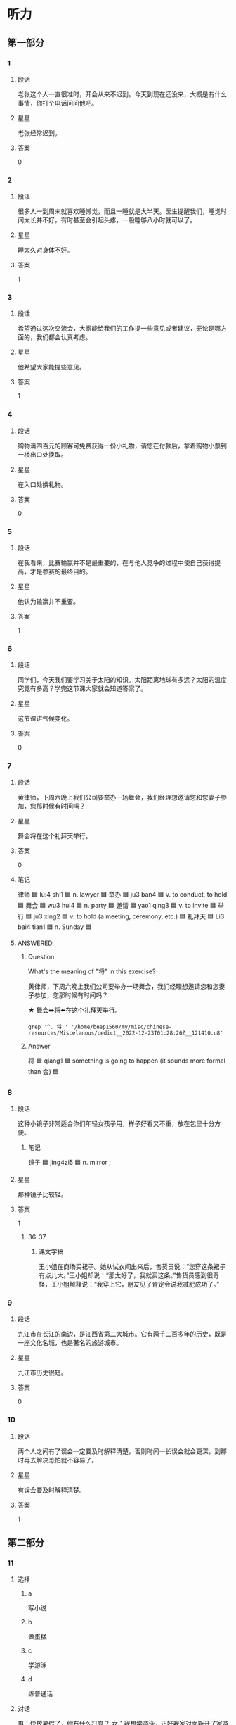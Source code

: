 * 听力

** 第一部分

*** 1
:PROPERTIES:
:ID: 0a15ce10-1576-4cc1-9f78-3973b5fec176
:END:

**** 段话
老张这个人一直很准时，开会从来不迟到。今天到现在还没来，大概是有什么事情，你打个电话问问他吧。

**** 星星

老张经常迟到。

**** 答案

0

*** 2
:PROPERTIES:
:ID: e1b5407a-1b9f-4995-972a-7f5fdab90490
:END:

**** 段话

很多人一到周末就喜欢睡懒觉，而且一睡就是大半天。医生提醒我们，睡觉时间太长并不好，有时甚至会引起头疼，一般睡够八小时就可以了。

**** 星星

睡太久对身体不好。

**** 答案

1

*** 3
:PROPERTIES:
:ID: 81f8272e-ba69-4fac-b2bc-4241573d82fe
:END:

**** 段话

希望通过这次交流会，大家能给我们的工作提一些意见或者建议，无论是哪方面的，我们都会认真考虑。

**** 星星

他希望大家能提些意见。

**** 答案

1

*** 4
:PROPERTIES:
:ID: a00f4de9-8686-4a9a-ac99-174e67848431
:END:

**** 段话

购物满四百元的顾客可免费获得一份小礼物，请您在付款后，拿着购物小票到一楼出口处换取。

**** 星星

在入口处换礼物。

**** 答案

0

*** 5
:PROPERTIES:
:ID: 88a053c6-9d46-4c9e-836d-24b069890e32
:END:

**** 段话

在我看来，比赛输赢并不是最重要的，在与他人竞争的过程中使自己获得提高，才是参赛的最终目的。

**** 星星

他认为输赢并不重要。

**** 答案

1

*** 6
:PROPERTIES:
:ID: 2b75a0db-0527-41ff-8fc1-d6665971fcfd
:END:

**** 段话

同学们，今天我们要学习关于太阳的知识。太阳距离地球有多远？太阳的温度究竟有多高？学完这节课大家就会知道答案了。

**** 星星

这节课讲气候变化。

**** 答案

0

*** 7
:PROPERTIES:
:ID: 853c2220-3e86-43cc-a57c-31496a27ad55
:END:

**** 段话

黄律师，下周六晚上我们公司要举办一场舞会，我们经理想邀请您和您妻子参加，您那时候有时间吗？

**** 星星

舞会将在这个礼拜天举行。

**** 答案

0

**** 笔记
:PROPERTIES:
:CREATED: [2023-01-04 15:03:22 -05]
:END:

律师 🟦 lu:4 shi1 🟦 n. lawyer 🟦
举办 🟦 ju3 ban4 🟦 v. to conduct, to hold 🟦
舞会 🟦 wu3 hui4 🟦 n. party 🟦
邀请 🟦 yao1 qing3 🟦 v. to invite 🟦
举行 🟦 ju3 xing2 🟦 v. to hold (a meeting, ceremony, etc.) 🟦
礼拜天 🟦 Li3 bai4 tian1 🟦 n. Sunday 🟦

**** ANSWERED
:PROPERTIES:
:CREATED: [2023-01-04 15:05:24 -05]
:END:
:LOGBOOK:
- State "ANSWERED"   from "UNANSWERED" [2023-01-05 Thu 18:59]
- State "UNANSWERED" from              [2023-01-04 Wed 15:06]
:END:


***** Question
:PROPERTIES:
:CREATED: [2023-01-04 15:06:39 -05]
:END:

What's the meaning of "将" in this exercise?

黄律师，下周六晚上我们公司要举办一场舞会，我们经理想邀请您和您妻子参加，您那时候有时间吗？

★ 舞会➡️将⬅️在这个礼拜天举行。



#+begin_src dash
grep '^. 将 ' '/home/beep1560/my/misc/chinese-resources/Miscelanous/cedict__2022-12-23T01:28:26Z__121410.u8'
#+end_src

#+RESULTS:
#+begin_example
將 将 [jiang1] /will/shall/to use/to take/to checkmate/just a short while ago/(introduces object of main verb, used in the same way as 把[ba3])/
將 将 [jiang4] /general/commander-in-chief (military)/king (chess piece)/to command/to lead/
將 将 [qiang1] /to desire/to invite/to request/
#+end_example

***** Answer
:PROPERTIES:
:CREATED: [2023-01-05 18:59:58 -05]
:END:

将 🟦 qiang1 🟦 something is going to happen (it sounds more formal than 会) 🟦

*** 8
:PROPERTIES:
:ID: b8813884-4cfa-400d-aacf-72e426aaeb06
:END:

**** 段话

这种小镜子非常适合你们年轻女孩子用，样子好看又不重，放在包里十分方便。

***** 笔记
:PROPERTIES:
:CREATED: [2022-12-26 17:45:24 -05]
:END:

镜子 🟦 jing4zi5 🟦 n. mirror ;

**** 星星

那种镜子比较轻。

**** 答案

1

***** 36-37
:PROPERTIES:
:CREATED: [2022-12-27 01:19:06 -05]
:END:

****** 课文字稿
:PROPERTIES:
:CREATED: [2022-12-27 01:19:06 -05]
:END:

王小姐在商场买裙子。她从试衣间出来后，售货员说：“您穿这条裙子有点儿大。”王小姐却说：“那太好了，我就买这条。”售货员感到很奇怪，王小姐解释说：“我穿上它，朋友见了肯定会说我减肥成功了。”

*** 9
:PROPERTIES:
:ID: 57d2cfc7-840d-497e-8a31-f4932d4187ab
:END:

**** 段话

九江市在长江的南边，是江西省第二大城市。它有两千二百多年的历史，既是一座文化名城，也是著名的旅游城市。

**** 星星

九江市历史很短。

**** 答案

0

*** 10
:PROPERTIES:
:ID: 0d670f6f-6536-42c4-af5b-6a84a90f41a5
:END:

**** 段话

两个人之间有了误会一定要及时解释清楚，否则时间一长误会就会更深，到那时再去解决恐怕就不容易了。

**** 星星

有误会要及时解释清楚。

**** 答案

1

** 第二部分
:PROPERTIES:
:CREATED: [2022-12-26 13:40:24 -05]
:END:

*** 11
:PROPERTIES:
:CREATED: [2022-12-26 13:40:24 -05]
:ID: d2132ea5-67f0-4ada-9898-3ac57ac4e407
:END:

**** 选择
:PROPERTIES:
:CREATED: [2022-12-26 13:40:24 -05]
:END:

***** a
:PROPERTIES:
:CREATED: [2022-12-26 13:40:24 -05]
:END:

写小说

***** b
:PROPERTIES:
:CREATED: [2022-12-26 13:40:24 -05]
:END:

做蛋糕

***** c
:PROPERTIES:
:CREATED: [2022-12-26 13:40:24 -05]
:END:

学游泳

***** d
:PROPERTIES:
:CREATED: [2022-12-26 13:40:24 -05]
:END:

练普通话

**** 对话
:PROPERTIES:
:CREATED: [2022-12-26 13:40:24 -05]
:END:

男：快放暑假了，你有什么打算？
女：我想学游泳，正好我家对面新开了家游泳馆，很方便。

**** 问题
:PROPERTIES:
:CREATED: [2022-12-26 13:40:24 -05]
:END:

女的暑假准备做什么？

**** 答案
:PROPERTIES:
:CREATED: [2022-12-26 13:40:24 -05]
:END:

c

*** 12
:PROPERTIES:
:CREATED: [2022-12-26 13:40:24 -05]
:ID: 2259dca8-3e06-43bb-82af-6bf3c0390d3f
:END:

**** 选择
:PROPERTIES:
:CREATED: [2022-12-26 13:40:24 -05]
:END:

***** a
:PROPERTIES:
:CREATED: [2022-12-26 13:40:24 -05]
:END:

认识路

***** b
:PROPERTIES:
:CREATED: [2022-12-26 13:40:24 -05]
:END:

很失望

***** c
:PROPERTIES:
:CREATED: [2022-12-26 13:40:24 -05]
:END:

方向感差

***** d
:PROPERTIES:
:CREATED: [2022-12-26 13:40:24 -05]
:END:

怕发生危险

**** 对话
:PROPERTIES:
:CREATED: [2022-12-26 13:40:24 -05]
:END:

女：我怎么觉得咱俩好像迷路了？
男：没有，我以前来过这儿，前面路口左转就到了。

**** 问题
:PROPERTIES:
:CREATED: [2022-12-26 13:40:24 -05]
:END:

关于男的，下列哪个正确？

**** 答案
:PROPERTIES:
:CREATED: [2022-12-26 13:40:24 -05]
:END:

a

*** 13
:PROPERTIES:
:CREATED: [2022-12-26 13:40:24 -05]
:ID: f285e968-9c5d-4355-8b70-f29331698a4d
:END:

**** 选择
:PROPERTIES:
:CREATED: [2022-12-26 13:40:24 -05]
:END:

***** a
:PROPERTIES:
:CREATED: [2022-12-26 13:40:24 -05]
:END:

奖金少

***** b
:PROPERTIES:
:CREATED: [2022-12-26 13:40:24 -05]
:END:

来不及了

***** c
:PROPERTIES:
:CREATED: [2022-12-26 13:40:24 -05]
:END:

专业不符

***** d
:PROPERTIES:
:CREATED: [2022-12-26 13:40:24 -05]
:END:

要经常加班

**** 对话
:PROPERTIES:
:CREATED: [2022-12-26 13:40:24 -05]
:END:

男：这家互联网公司还不错，你没发一封求职信试试？
女：没，我的专业不太符合他们的要求。

**** 问题
:PROPERTIES:
:CREATED: [2022-12-26 13:40:24 -05]
:END:

女的为什么没发求职信？

**** 答案
:PROPERTIES:
:CREATED: [2022-12-26 13:40:24 -05]
:END:

c

*** 14
:PROPERTIES:
:CREATED: [2022-12-26 13:40:24 -05]
:ID: 2224fa0e-43ed-42af-adcf-db16a6069fe0
:END:

**** 选择
:PROPERTIES:
:CREATED: [2022-12-26 13:40:24 -05]
:END:

***** a
:PROPERTIES:
:CREATED: [2022-12-26 13:40:24 -05]
:END:

堵车了

***** b
:PROPERTIES:
:CREATED: [2022-12-26 13:40:24 -05]
:END:

马上出发

***** c
:PROPERTIES:
:CREATED: [2022-12-26 13:40:24 -05]
:END:

手表坏了

***** d
:PROPERTIES:
:CREATED: [2022-12-26 13:40:24 -05]
:END:

没到时间

**** 对话
:PROPERTIES:
:CREATED: [2022-12-26 13:40:24 -05]
:END:

女：都五点一刻了，你怎么还不去接孙女？
男：你忘了？孩子今天参加乒乓球比赛，六点半才结束。

**** 问题
:PROPERTIES:
:CREATED: [2022-12-26 13:40:24 -05]
:END:

男的是什么意思？

**** 答案
:PROPERTIES:
:CREATED: [2022-12-26 13:40:24 -05]
:END:

d

*** 15
:PROPERTIES:
:CREATED: [2022-12-26 13:40:24 -05]
:ID: 81ee169a-2d38-4862-ac4b-94a0018054ab
:END:

**** 选择
:PROPERTIES:
:CREATED: [2022-12-26 13:40:24 -05]
:END:

***** a
:PROPERTIES:
:CREATED: [2022-12-26 13:40:24 -05]
:END:

很聪明

***** b
:PROPERTIES:
:CREATED: [2022-12-26 13:40:24 -05]
:END:

太紧张

***** c
:PROPERTIES:
:CREATED: [2022-12-26 13:40:24 -05]
:END:

不热情

***** d
:PROPERTIES:
:CREATED: [2022-12-26 13:40:24 -05]
:END:

很积极

**** 对话
:PROPERTIES:
:CREATED: [2022-12-26 13:40:24 -05]
:END:

男：你对新来的那个小伙子印象怎么样？
女：不错，人很聪明，学东西也快，就是缺少经验，还需要多锻炼锻炼。

**** 问题
:PROPERTIES:
:CREATED: [2022-12-26 13:40:24 -05]
:END:

女的觉得那个小伙子怎么样？

**** 答案
:PROPERTIES:
:CREATED: [2022-12-26 13:40:24 -05]
:END:

a

*** 16
:PROPERTIES:
:CREATED: [2022-12-26 13:40:24 -05]
:ID: c6b89865-cf19-476e-b6d2-52083bb69e39
:END:

**** 选择
:PROPERTIES:
:CREATED: [2022-12-26 13:40:24 -05]
:END:

***** a
:PROPERTIES:
:CREATED: [2022-12-26 13:40:24 -05]
:END:

房东

***** b
:PROPERTIES:
:CREATED: [2022-12-26 13:40:24 -05]
:END:

叔叔

***** c
:PROPERTIES:
:CREATED: [2022-12-26 13:40:24 -05]
:END:

妹妹

***** d
:PROPERTIES:
:CREATED: [2022-12-26 13:40:24 -05]
:END:

邻居

**** 对话
:PROPERTIES:
:CREATED: [2022-12-26 13:40:24 -05]
:END:

女：刚刚是谁敲门？
男：房东，他来提醒我们月底交下半年的房租。

**** 问题
:PROPERTIES:
:CREATED: [2022-12-26 13:40:24 -05]
:END:

敲门的人是谁？

**** 答案
:PROPERTIES:
:CREATED: [2022-12-26 13:40:24 -05]
:END:

a

*** 17
:PROPERTIES:
:CREATED: [2022-12-26 13:40:24 -05]
:ID: c2c0e82a-b4a0-45db-9ae8-5521fe7d5b42
:END:

**** 选择
:PROPERTIES:
:CREATED: [2022-12-26 13:40:24 -05]
:END:

***** a
:PROPERTIES:
:CREATED: [2022-12-26 13:40:24 -05]
:END:

没预习

***** b
:PROPERTIES:
:CREATED: [2022-12-26 13:40:24 -05]
:END:

没考好

***** c
:PROPERTIES:
:CREATED: [2022-12-26 13:40:24 -05]
:END:

填空题难

***** d
:PROPERTIES:
:CREATED: [2022-12-26 13:40:24 -05]
:END:

复习得不错

**** 对话
:PROPERTIES:
:CREATED: [2022-12-26 13:40:24 -05]
:END:

男：下个星期就考国际法了，你复习得怎么样？
女：差不多了，这几天再把重点内容看一遍就行了。

**** 问题
:PROPERTIES:
:CREATED: [2022-12-26 13:40:24 -05]
:END:

女的是什么意思？

**** 答案
:PROPERTIES:
:CREATED: [2022-12-26 13:40:24 -05]
:END:

d

*** 18
:PROPERTIES:
:CREATED: [2022-12-26 13:40:24 -05]
:ID: e5d9881e-f9bc-4211-a893-60fd3b8243b8
:END:

**** 选择
:PROPERTIES:
:CREATED: [2022-12-26 13:40:24 -05]
:END:

***** a
:PROPERTIES:
:CREATED: [2022-12-26 13:40:24 -05]
:END:

非常冷

***** b
:PROPERTIES:
:CREATED: [2022-12-26 13:40:24 -05]
:END:

热极了

***** c
:PROPERTIES:
:CREATED: [2022-12-26 13:40:24 -05]
:END:

很凉快

***** d
:PROPERTIES:
:CREATED: [2022-12-26 13:40:24 -05]
:END:

十分暖和

**** 对话
:PROPERTIES:
:CREATED: [2022-12-26 13:40:24 -05]
:END:

女：下了雨凉快多了，前几天实在是太热了。
男：是啊，前两天晚上热得都睡不着，今天终于能睡个好觉了。

**** 问题
:PROPERTIES:
:CREATED: [2022-12-26 13:40:24 -05]
:END:

现在天气怎么样？

**** 答案
:PROPERTIES:
:CREATED: [2022-12-26 13:40:24 -05]
:END:

c

*** 19
:PROPERTIES:
:CREATED: [2022-12-26 13:40:24 -05]
:ID: b596a0a0-73af-4745-8e1d-6104d6bc670b
:END:

**** 选择
:PROPERTIES:
:CREATED: [2022-12-26 13:40:24 -05]
:END:

***** a
:PROPERTIES:
:CREATED: [2022-12-26 13:40:24 -05]
:END:

体育馆

***** b
:PROPERTIES:
:CREATED: [2022-12-26 13:40:24 -05]
:END:

家具店

***** c
:PROPERTIES:
:CREATED: [2022-12-26 13:40:24 -05]
:END:

图书馆

***** d
:PROPERTIES:
:CREATED: [2022-12-26 13:40:24 -05]
:END:

洗手间

**** 对话
:PROPERTIES:
:CREATED: [2022-12-26 13:40:24 -05]
:END:

男：现在买沙发，能免费送货上门吗？
女：可以，您留下电话和地址，我们三日内给您送到。

**** 问题
:PROPERTIES:
:CREATED: [2022-12-26 13:40:24 -05]
:END:

他们最可能在哪儿？

**** 答案
:PROPERTIES:
:CREATED: [2022-12-26 13:40:24 -05]
:END:

b

*** 20
:PROPERTIES:
:CREATED: [2022-12-26 13:40:24 -05]
:ID: 08fca808-8da3-44b0-8461-14e69cd5d589
:END:

**** 选择
:PROPERTIES:
:CREATED: [2022-12-26 13:40:24 -05]
:END:

***** a
:PROPERTIES:
:CREATED: [2022-12-26 13:40:24 -05]
:END:

饿了

***** b
:PROPERTIES:
:CREATED: [2022-12-26 13:40:24 -05]
:END:

胳膊疼

***** c
:PROPERTIES:
:CREATED: [2022-12-26 13:40:24 -05]
:END:

没休息好

***** d
:PROPERTIES:
:CREATED: [2022-12-26 13:40:24 -05]
:END:

咳嗽得厉害

**** 对话
:PROPERTIES:
:CREATED: [2022-12-26 13:40:24 -05]
:END:

女：我昨天打了会儿网球，结果今天胳膊疼得都抬不起来了。
男：你平时运动太少，突然一运动当然会受不了。

**** 问题
:PROPERTIES:
:CREATED: [2022-12-26 13:40:24 -05]
:END:

女的怎么了？

**** 答案
:PROPERTIES:
:CREATED: [2022-12-26 13:40:24 -05]
:END:

b

*** 21
:PROPERTIES:
:CREATED: [2022-12-26 13:40:24 -05]
:ID: 8d57108c-36d1-42ec-96b6-339dd07f3980
:END:

**** 选择
:PROPERTIES:
:CREATED: [2022-12-26 13:40:24 -05]
:END:

***** a
:PROPERTIES:
:CREATED: [2022-12-26 13:40:24 -05]
:END:

在机场

***** b
:PROPERTIES:
:CREATED: [2022-12-26 13:40:24 -05]
:END:

很得意

***** c
:PROPERTIES:
:CREATED: [2022-12-26 13:40:24 -05]
:END:

讨厌阴天

***** d
:PROPERTIES:
:CREATED: [2022-12-26 13:40:24 -05]
:END:

丢了登机牌

**** 对话
:PROPERTIES:
:CREATED: [2022-12-26 13:40:24 -05]
:END:

男：喂，你到机场了吗？几点的航班？
女：到了，九点的，但是外面还在下雪，飞机恐怕不能按时起飞了。

**** 问题
:PROPERTIES:
:CREATED: [2022-12-26 13:40:24 -05]
:END:

关于女的，下列哪个正确？

**** 答案
:PROPERTIES:
:CREATED: [2022-12-26 13:40:24 -05]
:END:

a

*** 22
:PROPERTIES:
:CREATED: [2022-12-26 13:40:24 -05]
:ID: b4c55f96-cd34-484c-b69c-76f16bdad7e4
:END:

**** 选择
:PROPERTIES:
:CREATED: [2022-12-26 13:40:24 -05]
:END:

***** a
:PROPERTIES:
:CREATED: [2022-12-26 13:40:24 -05]
:END:

洗澡

***** b
:PROPERTIES:
:CREATED: [2022-12-26 13:40:24 -05]
:END:

跑步

***** c
:PROPERTIES:
:CREATED: [2022-12-26 13:40:24 -05]
:END:

写总结

***** d
:PROPERTIES:
:CREATED: [2022-12-26 13:40:24 -05]
:END:

打印材料

**** 对话
:PROPERTIES:
:CREATED: [2022-12-26 13:40:24 -05]
:END:

女：我想去公园散散步，一起去吧？
男：我不去了，我得继续写工作总结，明天就要交了。

**** 问题
:PROPERTIES:
:CREATED: [2022-12-26 13:40:24 -05]
:END:

男的接下来要做什么？

**** 答案
:PROPERTIES:
:CREATED: [2022-12-26 13:40:24 -05]
:END:

c

*** 23
:PROPERTIES:
:CREATED: [2022-12-26 13:40:24 -05]
:ID: c26903f3-8fe9-46a6-a24a-50d3253ea17c
:END:

**** 选择
:PROPERTIES:
:CREATED: [2022-12-26 13:40:24 -05]
:END:

***** a
:PROPERTIES:
:CREATED: [2022-12-26 13:40:24 -05]
:END:

厨房

***** b
:PROPERTIES:
:CREATED: [2022-12-26 13:40:24 -05]
:END:

教室

***** c
:PROPERTIES:
:CREATED: [2022-12-26 13:40:24 -05]
:END:

办公室

***** d
:PROPERTIES:
:CREATED: [2022-12-26 13:40:24 -05]
:END:

卫生间

**** 对话
:PROPERTIES:
:CREATED: [2022-12-26 13:40:24 -05]
:END:

男：怎么刚才家里电话一直占线？
女：我那会儿在厨房做饭呢，出来才发现电话没放好。

**** 问题
:PROPERTIES:
:CREATED: [2022-12-26 13:40:24 -05]
:END:

女的刚才在哪儿？

**** 答案
:PROPERTIES:
:CREATED: [2022-12-26 13:40:24 -05]
:END:

a

*** 24
:PROPERTIES:
:CREATED: [2022-12-26 13:40:24 -05]
:ID: 9f432d05-cc58-4c70-9a1e-a1f0e1d1550d
:END:

**** 选择
:PROPERTIES:
:CREATED: [2022-12-26 13:40:24 -05]
:END:

***** a
:PROPERTIES:
:CREATED: [2022-12-26 13:40:24 -05]
:END:

没带地图

***** b
:PROPERTIES:
:CREATED: [2022-12-26 13:40:24 -05]
:END:

啤酒不打折

***** c
:PROPERTIES:
:CREATED: [2022-12-26 13:40:24 -05]
:END:

没看到表演

***** d
:PROPERTIES:
:CREATED: [2022-12-26 13:40:24 -05]
:END:

没尝到小吃

**** 对话
:PROPERTIES:
:CREATED: [2022-12-26 13:40:24 -05]
:END:

女：你带儿子去海洋馆了？好玩儿吗？
男：挺好玩儿的，就是我们去晚了，错过了动物表演，有点儿可惜。

**** 问题
:PROPERTIES:
:CREATED: [2022-12-26 13:40:25 -05]
:END:

男的为什么觉得可惜？

**** 答案
:PROPERTIES:
:CREATED: [2022-12-26 13:40:25 -05]
:END:

c

*** 25
:PROPERTIES:
:CREATED: [2022-12-26 13:40:25 -05]
:ID: 17915c91-d445-44ae-b4e6-57fa6dfb3d6a
:END:

**** 选择
:PROPERTIES:
:CREATED: [2022-12-26 13:40:25 -05]
:END:

***** a
:PROPERTIES:
:CREATED: [2022-12-26 13:40:25 -05]
:END:

最近很忙

***** b
:PROPERTIES:
:CREATED: [2022-12-26 13:40:25 -05]
:END:

换号码了

***** c
:PROPERTIES:
:CREATED: [2022-12-26 13:40:25 -05]
:END:

无法上网

***** d
:PROPERTIES:
:CREATED: [2022-12-26 13:40:25 -05]
:END:

忘记密码了

**** 对话
:PROPERTIES:
:CREATED: [2022-12-26 13:40:25 -05]
:END:

男：我这儿现在不能上网，明天再把表格发给你行吗？
女：只能这样了，明天你直接发我邮箱里吧。

**** 问题
:PROPERTIES:
:CREATED: [2022-12-26 13:40:25 -05]
:END:

关于男的，可以知道什么？

**** 答案
:PROPERTIES:
:CREATED: [2022-12-26 13:40:25 -05]
:END:

c

** 第三部分
:PROPERTIES:
:CREATED: [2022-12-26 13:52:43 -05]
:END:

*** 26
:PROPERTIES:
:CREATED: [2022-12-26 13:52:43 -05]
:ID: d1bb79ea-d622-4906-b1c5-d91e293ac302
:END:

**** 选择
:PROPERTIES:
:CREATED: [2022-12-26 13:52:43 -05]
:END:

***** a
:PROPERTIES:
:CREATED: [2022-12-26 13:52:43 -05]
:END:

衬衫破了

***** b
:PROPERTIES:
:CREATED: [2022-12-26 13:52:43 -05]
:END:

男的感冒了

***** c
:PROPERTIES:
:CREATED: [2022-12-26 13:52:43 -05]
:END:

药店关门了

***** d
:PROPERTIES:
:CREATED: [2022-12-26 13:52:43 -05]
:END:

女的现金不够

**** 对话
:PROPERTIES:
:CREATED: [2022-12-26 13:52:43 -05]
:END:

女：我的钱不够，你有四百块吗？
男：我也没带多少现金，这家店不能刷卡吗？
女：他们的刷卡机坏了。
男：没关系，附近应该有银行，你等我一下。

**** 问题
:PROPERTIES:
:CREATED: [2022-12-26 13:52:43 -05]
:END:

根据对话，下列哪个正确？

**** 答案
:PROPERTIES:
:CREATED: [2022-12-26 13:52:43 -05]
:END:

d

*** 27
:PROPERTIES:
:CREATED: [2022-12-26 13:52:43 -05]
:ID: 9e13baf4-e7b5-4ef8-8d2b-67a0a71bdbf1
:END:

**** 选择
:PROPERTIES:
:CREATED: [2022-12-26 13:52:43 -05]
:END:

***** a
:PROPERTIES:
:CREATED: [2022-12-26 13:52:43 -05]
:END:

填单子

***** b
:PROPERTIES:
:CREATED: [2022-12-26 13:52:43 -05]
:END:

擦桌子

***** c
:PROPERTIES:
:CREATED: [2022-12-26 13:52:43 -05]
:END:

倒垃圾

***** d
:PROPERTIES:
:CREATED: [2022-12-26 13:52:43 -05]
:END:

去应聘

**** 对话
:PROPERTIES:
:CREATED: [2022-12-26 13:52:43 -05]
:END:

男：你再仔细看看，是不是哪儿错了？
女：没有啊，一共五台电脑、三张办公桌，还有……
男：不对，你把电脑和桌子的数量写反了。
女：对不起，我写错了，我再重新填一张单子吧。

**** 问题
:PROPERTIES:
:CREATED: [2022-12-26 13:52:43 -05]
:END:

女的接下来要做什么？

**** 答案
:PROPERTIES:
:CREATED: [2022-12-26 13:52:43 -05]
:END:

a

*** 28
:PROPERTIES:
:CREATED: [2022-12-26 13:52:43 -05]
:ID: 6f3b3025-f285-46fb-bb63-eb79b84ed1f3
:END:

**** 选择
:PROPERTIES:
:CREATED: [2022-12-26 13:52:43 -05]
:END:

***** a
:PROPERTIES:
:CREATED: [2022-12-26 13:52:43 -05]
:END:

很热闹

***** b
:PROPERTIES:
:CREATED: [2022-12-26 13:52:43 -05]
:END:

空气好

***** c
:PROPERTIES:
:CREATED: [2022-12-26 13:52:43 -05]
:END:

森林多

***** d
:PROPERTIES:
:CREATED: [2022-12-26 13:52:43 -05]
:END:

交通方便

**** 对话
:PROPERTIES:
:CREATED: [2022-12-26 13:52:43 -05]
:END:

女：你寒假出去旅行了？
男：对，去了趟海南。
女：感觉怎么样？
男：非常好！景色美，空气也新鲜，有时间你也去看看吧。

**** 问题
:PROPERTIES:
:CREATED: [2022-12-26 13:52:43 -05]
:END:

男的觉得海南怎么样？

**** 答案
:PROPERTIES:
:CREATED: [2022-12-26 13:52:43 -05]
:END:

b

*** 29
:PROPERTIES:
:CREATED: [2022-12-26 13:52:43 -05]
:ID: a4417296-c6f8-4d01-863a-c820a259241a
:END:

**** 选择
:PROPERTIES:
:CREATED: [2022-12-26 13:52:43 -05]
:END:

***** a
:PROPERTIES:
:CREATED: [2022-12-26 13:52:43 -05]
:END:

请假

***** b
:PROPERTIES:
:CREATED: [2022-12-26 13:52:43 -05]
:END:

交作业

***** c
:PROPERTIES:
:CREATED: [2022-12-26 13:52:43 -05]
:END:

送照片

***** d
:PROPERTIES:
:CREATED: [2022-12-26 13:52:43 -05]
:END:

想报名

**** 对话
:PROPERTIES:
:CREATED: [2022-12-26 13:52:43 -05]
:END:

男：打扰一下，请问李老师在吗？
女：他出差了。你找他有事吗？
男：我想问学校广播站招记者的事，今天还能报名吗？
女：可以，明天是最后一天。

**** 问题
:PROPERTIES:
:CREATED: [2022-12-26 13:52:43 -05]
:END:

男的为什么找李老师？

**** 答案
:PROPERTIES:
:CREATED: [2022-12-26 13:52:43 -05]
:END:

d

*** 30
:PROPERTIES:
:CREATED: [2022-12-26 13:52:43 -05]
:ID: 2889d261-d0ac-4925-8e88-aac152662c8f
:END:

**** 选择
:PROPERTIES:
:CREATED: [2022-12-26 13:52:43 -05]
:END:

***** a
:PROPERTIES:
:CREATED: [2022-12-26 13:52:43 -05]
:END:

警察

***** b
:PROPERTIES:
:CREATED: [2022-12-26 13:52:43 -05]
:END:

演员

***** c
:PROPERTIES:
:CREATED: [2022-12-26 13:52:43 -05]
:END:

护士

***** d
:PROPERTIES:
:CREATED: [2022-12-26 13:52:43 -05]
:END:

服务员

**** 对话
:PROPERTIES:
:CREATED: [2022-12-26 13:52:43 -05]
:END:

女：您最近有什么计划吗？
男：最近在为一部电影做准备工作。
女：什么电影？能谈谈电影的大概内容吗？
男：是关于警察的故事，我在里面演一位老警察。

**** 问题
:PROPERTIES:
:CREATED: [2022-12-26 13:52:43 -05]
:END:

男的最可能是做什么的？

**** 答案
:PROPERTIES:
:CREATED: [2022-12-26 13:52:43 -05]
:END:

b

*** 31
:PROPERTIES:
:CREATED: [2022-12-26 13:52:43 -05]
:ID: ef565b86-060a-4c7d-9dab-29f527c97a04
:END:

**** 选择
:PROPERTIES:
:CREATED: [2022-12-26 13:52:43 -05]
:END:

***** a
:PROPERTIES:
:CREATED: [2022-12-26 13:52:43 -05]
:END:

郊区

***** b
:PROPERTIES:
:CREATED: [2022-12-26 13:52:43 -05]
:END:

医院后面

***** c
:PROPERTIES:
:CREATED: [2022-12-26 13:52:43 -05]
:END:

火车站右边

***** d
:PROPERTIES:
:CREATED: [2022-12-26 13:52:43 -05]
:END:

高速公路旁

**** 对话
:PROPERTIES:
:CREATED: [2022-12-26 13:52:43 -05]
:END:

男：听说小高在郊区开了家饭馆儿。
女：是吗？怎么开在郊区了？
男：那边租金便宜，而且附近有几个学校，很多学生都去他那儿吃饭。
女：那生意一定不错。

**** 问题
:PROPERTIES:
:CREATED: [2022-12-26 13:52:43 -05]
:END:

那个饭馆儿在哪儿？

**** 答案
:PROPERTIES:
:CREATED: [2022-12-26 13:52:43 -05]
:END:

a

*** 32
:PROPERTIES:
:CREATED: [2022-12-26 13:52:43 -05]
:ID: 71aab18d-9b78-4a9d-a3d7-08a50225df53
:END:

**** 选择
:PROPERTIES:
:CREATED: [2022-12-26 13:52:43 -05]
:END:

***** a
:PROPERTIES:
:CREATED: [2022-12-26 13:52:43 -05]
:END:

很值得

***** b
:PROPERTIES:
:CREATED: [2022-12-26 13:52:43 -05]
:END:

十分精彩

***** c
:PROPERTIES:
:CREATED: [2022-12-26 13:52:43 -05]
:END:

让人难受

***** d
:PROPERTIES:
:CREATED: [2022-12-26 13:52:43 -05]
:END:

比较无聊

**** 对话
:PROPERTIES:
:CREATED: [2022-12-26 13:52:43 -05]
:END:

女：你学功夫多长时间了？
男：从六岁开始，到现在已经二十多年了。
女：一定很苦很累吧？
男：确实是，不过回头想想，虽然辛苦，但都是值得的。

**** 问题
:PROPERTIES:
:CREATED: [2022-12-26 13:52:43 -05]
:END:

男的怎么看自己学功夫的经历？

**** 答案
:PROPERTIES:
:CREATED: [2022-12-26 13:52:43 -05]
:END:

a

*** 33
:PROPERTIES:
:CREATED: [2022-12-26 13:52:43 -05]
:ID: 229420e1-4998-4343-83ca-e3a27b1436b6
:END:

**** 选择
:PROPERTIES:
:CREATED: [2022-12-26 13:52:43 -05]
:END:

***** a
:PROPERTIES:
:CREATED: [2022-12-26 13:52:43 -05]
:END:

很爱笑

***** b
:PROPERTIES:
:CREATED: [2022-12-26 13:52:43 -05]
:END:

比较胖

***** c
:PROPERTIES:
:CREATED: [2022-12-26 13:52:43 -05]
:END:

刚出生不久

***** d
:PROPERTIES:
:CREATED: [2022-12-26 13:52:43 -05]
:END:

今天过生日

**** 对话
:PROPERTIES:
:CREATED: [2022-12-26 13:52:43 -05]
:END:

男：小王的孩子出生了？男孩儿还是女孩儿？
女：女孩儿，两周前出生的。
男：我还没来得及去祝贺他呢。
女：我也没去，哪天我们一起去吧。

**** 问题
:PROPERTIES:
:CREATED: [2022-12-26 13:52:43 -05]
:END:

关于小王的孩子，下列哪个正确？

**** 答案
:PROPERTIES:
:CREATED: [2022-12-26 13:52:43 -05]
:END:

c

*** 34
:PROPERTIES:
:CREATED: [2022-12-26 13:52:43 -05]
:ID: ce9cbbd2-c8a4-4373-92f1-0474f0f80df7
:END:

**** 选择
:PROPERTIES:
:CREATED: [2022-12-26 13:52:43 -05]
:END:

***** a
:PROPERTIES:
:CREATED: [2022-12-26 13:52:43 -05]
:END:

毛巾

***** b
:PROPERTIES:
:CREATED: [2022-12-26 13:52:43 -05]
:END:

帽子

***** c
:PROPERTIES:
:CREATED: [2022-12-26 13:52:43 -05]
:END:

眼镜盒

***** d
:PROPERTIES:
:CREATED: [2022-12-26 13:52:43 -05]
:END:

塑料袋

**** 对话
:PROPERTIES:
:CREATED: [2022-12-26 13:52:43 -05]
:END:

女：我们去趟超市吧，明天出去玩儿得买点儿饼干和面包。
男：好，还有矿泉水、果汁什么的。
女：对。你记得拿几个塑料袋放车里，到时候用。
男：好的。

**** 问题
:PROPERTIES:
:CREATED: [2022-12-26 13:52:43 -05]
:END:

女的提醒男的带什么？

**** 答案
:PROPERTIES:
:CREATED: [2022-12-26 13:52:43 -05]
:END:

d

*** 35
:PROPERTIES:
:CREATED: [2022-12-26 13:52:43 -05]
:ID: f151f449-591b-4df0-bae4-3628c99653b9
:END:

**** 选择
:PROPERTIES:
:CREATED: [2022-12-26 13:52:43 -05]
:END:

***** a
:PROPERTIES:
:CREATED: [2022-12-26 13:52:43 -05]
:END:

大使馆

***** b
:PROPERTIES:
:CREATED: [2022-12-26 13:52:43 -05]
:END:

篮球馆

***** c
:PROPERTIES:
:CREATED: [2022-12-26 13:52:43 -05]
:END:

首都宾馆

***** d
:PROPERTIES:
:CREATED: [2022-12-26 13:52:43 -05]
:END:

长城饭店

**** 对话
:PROPERTIES:
:CREATED: [2022-12-26 13:52:43 -05]
:END:

男：这次会议在什么地方举行？
女：我看网站上发的消息，说是安排在首都宾馆。
男：离我们这儿还挺近的。
女：是，坐地铁大约二十分钟就能到。

**** 问题
:PROPERTIES:
:CREATED: [2022-12-26 13:52:43 -05]
:END:

会议在哪儿举行？

**** 答案
:PROPERTIES:
:CREATED: [2022-12-26 13:52:43 -05]
:END:

c

*** 36-37
:PROPERTIES:
:CREATED: [2022-12-27 01:19:06 -05]
:ID: 1a2953e8-d175-415e-9c8d-303d62b8a481
:END:

**** 段话
:PROPERTIES:
:CREATED: [2023-01-01 11:23:30 -05]
:END:

王小姐在商场买裙子。她从试衣间出来后，售货员说：“您穿这条裙子有点儿大。”王小姐却说：“那太好了，我就买这条。”售货员感到很奇怪，王小姐解释说：“我穿上它，朋友见了肯定会说我减肥成功了。”

**** 题
:PROPERTIES:
:CREATED: [2022-12-27 01:19:06 -05]
:END:

***** 36
:PROPERTIES:
:CREATED: [2022-12-27 01:19:06 -05]
:END:

****** 问题
:PROPERTIES:
:CREATED: [2022-12-27 01:19:06 -05]
:END:

售货员觉得那条裙子王小姐穿怎么样？

****** 选择
:PROPERTIES:
:CREATED: [2022-12-27 01:19:06 -05]
:END:

******* a
:PROPERTIES:
:CREATED: [2022-12-27 01:19:06 -05]
:END:

很漂亮

******* b
:PROPERTIES:
:CREATED: [2022-12-27 01:19:06 -05]
:END:

很正式

******* c
:PROPERTIES:
:CREATED: [2022-12-27 01:19:06 -05]
:END:

有点儿大

******* d
:PROPERTIES:
:CREATED: [2022-12-27 01:19:06 -05]
:END:

稍微瘦了点儿

****** 答案
:PROPERTIES:
:CREATED: [2022-12-27 01:19:06 -05]
:END:

c

***** 37
:PROPERTIES:
:CREATED: [2022-12-27 01:19:06 -05]
:END:

****** 问题
:PROPERTIES:
:CREATED: [2022-12-27 01:19:06 -05]
:END:

关于王小姐，可以知道什么？

****** 选择
:PROPERTIES:
:CREATED: [2022-12-27 01:19:06 -05]
:END:

******* a
:PROPERTIES:
:CREATED: [2022-12-27 01:19:06 -05]
:END:

很吃惊

******* b
:PROPERTIES:
:CREATED: [2022-12-27 01:19:06 -05]
:END:

正在减肥

******* c
:PROPERTIES:
:CREATED: [2022-12-27 01:19:06 -05]
:END:

不爱打扮

******* d
:PROPERTIES:
:CREATED: [2022-12-27 01:19:06 -05]
:END:

要去约会

****** 答案
:PROPERTIES:
:CREATED: [2022-12-27 01:19:06 -05]
:END:

b

*** 38-39
:PROPERTIES:
:CREATED: [2022-12-27 01:19:06 -05]
:ID: e8055e00-1f0c-4102-ac39-e23e40472ff4
:END:

**** 段话
:PROPERTIES:
:CREATED: [2022-12-27 01:19:06 -05]
:END:

我刚看了这个照相机的使用说明书，介绍得非常详细，尤其是“常见问题”那部分，总结了许多使用过程中容易出现的错误，我觉得很有用，你也看看吧。

**** 题
:PROPERTIES:
:CREATED: [2022-12-27 01:19:06 -05]
:END:

***** 38
:PROPERTIES:
:CREATED: [2022-12-27 01:19:06 -05]
:END:

****** 问题
:PROPERTIES:
:CREATED: [2022-12-27 01:19:06 -05]
:END:

那份说明书是关于什么的？

****** 选择
:PROPERTIES:
:CREATED: [2022-12-27 01:19:06 -05]
:END:

******* a
:PROPERTIES:
:CREATED: [2022-12-27 01:19:06 -05]
:END:

冰箱

******* b
:PROPERTIES:
:CREATED: [2022-12-27 01:19:06 -05]
:END:

空调

******* c
:PROPERTIES:
:CREATED: [2022-12-27 01:19:06 -05]
:END:

照相机

******* d
:PROPERTIES:
:CREATED: [2022-12-27 01:19:06 -05]
:END:

传真机

****** 答案
:PROPERTIES:
:CREATED: [2022-12-27 01:19:06 -05]
:END:

c

***** 39
:PROPERTIES:
:CREATED: [2022-12-27 01:19:06 -05]
:END:

****** 问题
:PROPERTIES:
:CREATED: [2022-12-27 01:19:06 -05]
:END:

说话人觉得那份说明书怎么样？

****** 选择
:PROPERTIES:
:CREATED: [2022-12-27 01:19:06 -05]
:END:

******* a
:PROPERTIES:
:CREATED: [2022-12-27 01:19:06 -05]
:END:

很复杂

******* b
:PROPERTIES:
:CREATED: [2022-12-27 01:19:06 -05]
:END:

用处大

******* c
:PROPERTIES:
:CREATED: [2022-12-27 01:19:06 -05]
:END:

语言简单

******* d
:PROPERTIES:
:CREATED: [2022-12-27 01:19:06 -05]
:END:

不太准确

****** 答案
:PROPERTIES:
:CREATED: [2022-12-27 01:19:06 -05]
:END:

b

*** 40-41
:PROPERTIES:
:CREATED: [2022-12-27 01:19:06 -05]
:ID: 90cb5dc9-8690-4c9c-bdf3-93afde532e9a
:END:

**** 段话
:PROPERTIES:
:CREATED: [2022-12-27 01:19:06 -05]
:END:

小晴是我最好的朋友，我俩从小一块儿长大，后来还在同一个大学读书。她今年申请了出国留学，下个月六号就要走了，我很为她感到高兴，可是一想到我们就要分开了，心里又有些难过。

**** 题
:PROPERTIES:
:CREATED: [2022-12-27 01:19:06 -05]
:END:

***** 40
:PROPERTIES:
:CREATED: [2022-12-27 01:19:06 -05]
:END:

****** 问题
:PROPERTIES:
:CREATED: [2022-12-27 01:19:06 -05]
:END:

关于小晴，下列哪个正确？

****** 选择
:PROPERTIES:
:CREATED: [2022-12-27 01:19:06 -05]
:END:

******* a
:PROPERTIES:
:CREATED: [2022-12-27 01:19:06 -05]
:END:

很粗心

******* b
:PROPERTIES:
:CREATED: [2022-12-27 01:19:06 -05]
:END:

要出国了

******* c
:PROPERTIES:
:CREATED: [2022-12-27 01:19:06 -05]
:END:

唱歌很好

******* d
:PROPERTIES:
:CREATED: [2022-12-27 01:19:06 -05]
:END:

爱写日记

****** 答案
:PROPERTIES:
:CREATED: [2022-12-27 01:19:06 -05]
:END:

b

***** 41
:PROPERTIES:
:CREATED: [2022-12-27 01:19:06 -05]
:END:

****** 问题
:PROPERTIES:
:CREATED: [2022-12-27 01:19:06 -05]
:END:

说话人为什么感到难过？

****** 选择
:PROPERTIES:
:CREATED: [2022-12-27 01:19:06 -05]
:END:

******* a
:PROPERTIES:
:CREATED: [2022-12-27 01:19:06 -05]
:END:

被骗了

******* b
:PROPERTIES:
:CREATED: [2022-12-27 01:19:06 -05]
:END:

没赚到钱

******* c
:PROPERTIES:
:CREATED: [2022-12-27 01:19:06 -05]
:END:

签证没办好

******* d
:PROPERTIES:
:CREATED: [2022-12-27 01:19:06 -05]
:END:

朋友要离开

****** 答案
:PROPERTIES:
:CREATED: [2022-12-27 01:19:06 -05]
:END:

d

*** 42-43
:PROPERTIES:
:CREATED: [2022-12-27 01:19:06 -05]
:ID: a74ee5d7-bfdd-4b2f-b895-5cfebde3aeaa
:END:

**** 段话
:PROPERTIES:
:CREATED: [2022-12-27 01:19:06 -05]
:END:

爷爷非常喜欢京剧，每晚都会和朋友去公园唱上几段。尽管他们并不专业，但唱得很认真，每次都会吸引很多人在一旁观看，甚至还有人想跟着他们学。最近，他们正商量教课的事情呢。

**** 题
:PROPERTIES:
:CREATED: [2022-12-27 01:19:06 -05]
:END:

***** 42
:PROPERTIES:
:CREATED: [2022-12-27 01:19:06 -05]
:END:

****** 问题
:PROPERTIES:
:CREATED: [2022-12-27 01:19:06 -05]
:END:

爷爷晚上常去公园做什么？

****** 选择
:PROPERTIES:
:CREATED: [2022-12-27 01:19:06 -05]
:END:

******* a
:PROPERTIES:
:CREATED: [2022-12-27 01:19:06 -05]
:END:

吃烤鸭

******* b
:PROPERTIES:
:CREATED: [2022-12-27 01:19:06 -05]
:END:

唱京剧

******* c
:PROPERTIES:
:CREATED: [2022-12-27 01:19:06 -05]
:END:

打羽毛球

******* d
:PROPERTIES:
:CREATED: [2022-12-27 01:19:06 -05]
:END:

修理自行车

****** 答案
:PROPERTIES:
:CREATED: [2022-12-27 01:19:06 -05]
:END:

b

***** 43
:PROPERTIES:
:CREATED: [2022-12-27 01:19:06 -05]
:END:

****** 问题
:PROPERTIES:
:CREATED: [2022-12-27 01:19:06 -05]
:END:

爷爷和朋友最近在商量什么事情？

****** 选择
:PROPERTIES:
:CREATED: [2022-12-27 01:19:06 -05]
:END:

******* a
:PROPERTIES:
:CREATED: [2022-12-27 01:19:06 -05]
:END:

教课

******* b
:PROPERTIES:
:CREATED: [2022-12-27 01:19:06 -05]
:END:

爬长城

******* c
:PROPERTIES:
:CREATED: [2022-12-27 01:19:06 -05]
:END:

办演出

******* d
:PROPERTIES:
:CREATED: [2022-12-27 01:19:06 -05]
:END:

收拾房子

****** 答案
:PROPERTIES:
:CREATED: [2022-12-27 01:19:06 -05]
:END:

a

*** 44-45
:PROPERTIES:
:CREATED: [2022-12-27 01:19:06 -05]
:ID: 6c183a6e-84cd-4720-9f58-dd22c4d7b210
:END:

**** 段话
:PROPERTIES:
:CREATED: [2022-12-27 01:19:06 -05]
:END:

表扬与批评是两门不同的艺术。一般情况下，表扬可在人多的时候，如会议上提出来；而批评最好在没有其他人的情况下进行，这样可能更容易让人接受。当对一个人既有表扬又有批评时，最好先表扬后批评，效果可能会更好些。

**** 题
:PROPERTIES:
:CREATED: [2022-12-27 01:19:06 -05]
:END:

***** 44
:PROPERTIES:
:CREATED: [2022-12-27 01:19:06 -05]
:END:

****** 问题
:PROPERTIES:
:CREATED: [2022-12-27 01:19:06 -05]
:END:

批评别人时要注意什么？

****** 选择
:PROPERTIES:
:CREATED: [2022-12-27 01:19:06 -05]
:END:

******* a
:PROPERTIES:
:CREATED: [2022-12-27 01:19:06 -05]
:END:

要友好

******* b
:PROPERTIES:
:CREATED: [2022-12-27 01:19:06 -05]
:END:

千万别激动

******* c
:PROPERTIES:
:CREATED: [2022-12-27 01:19:06 -05]
:END:

不能太随便

******* d
:PROPERTIES:
:CREATED: [2022-12-27 01:19:06 -05]
:END:

别在众人面前

****** 答案
:PROPERTIES:
:CREATED: [2022-12-27 01:19:06 -05]
:END:

d

***** 45
:PROPERTIES:
:CREATED: [2022-12-27 01:19:06 -05]
:END:

****** 问题
:PROPERTIES:
:CREATED: [2022-12-27 01:19:06 -05]
:END:

如果既要表扬又要批评时，最好怎么做？

****** 选择
:PROPERTIES:
:CREATED: [2022-12-27 01:19:06 -05]
:END:

******* a
:PROPERTIES:
:CREATED: [2022-12-27 01:19:06 -05]
:END:

只说优点

******* b
:PROPERTIES:
:CREATED: [2022-12-27 01:19:06 -05]
:END:

声音要大

******* c
:PROPERTIES:
:CREATED: [2022-12-27 01:19:06 -05]
:END:

提前通知

******* d
:PROPERTIES:
:CREATED: [2022-12-27 01:19:06 -05]
:END:

先表扬后批评

****** 答案
:PROPERTIES:
:CREATED: [2022-12-27 01:19:06 -05]
:END:

d


* 阅读

** 第一部分
:PROPERTIES:
:CREATED: [2022-12-27 01:53:28 -05]
:END:

*** 46-50
:PROPERTIES:
:CREATED: [2022-12-27 01:53:28 -05]
:ID: 0e3abc3d-f82c-486f-b38d-db160439605b
:END:

**** 选择
:PROPERTIES:
:CREATED: [2022-12-27 01:53:28 -05]
:END:

***** a
:PROPERTIES:
:CREATED: [2022-12-27 01:53:28 -05]
:END:

文章

***** b
:PROPERTIES:
:CREATED: [2022-12-27 01:53:28 -05]
:END:

棵

***** c
:PROPERTIES:
:CREATED: [2022-12-27 01:53:28 -05]
:END:

讨论

***** d
:PROPERTIES:
:CREATED: [2022-12-27 01:53:28 -05]
:END:

坚持

***** e
:PROPERTIES:
:CREATED: [2022-12-27 01:53:28 -05]
:END:

公里

***** f
:PROPERTIES:
:CREATED: [2022-12-27 01:53:28 -05]
:END:

脏

**** 题
:PROPERTIES:
:CREATED: [2022-12-27 01:53:28 -05]
:END:

***** 46
:PROPERTIES:
:CREATED: [2022-12-27 01:53:28 -05]
:END:

****** 课文填空
:PROPERTIES:
:CREATED: [2022-12-27 01:53:28 -05]
:END:

抱歉，把你的衣服弄🟦了，我不是故意的。

****** 答案
:PROPERTIES:
:CREATED: [2022-12-27 01:53:28 -05]
:END:

f

***** 47
:PROPERTIES:
:CREATED: [2022-12-27 01:53:28 -05]
:END:

****** 课文填空
:PROPERTIES:
:CREATED: [2022-12-27 01:53:28 -05]
:END:

这种飞机的速度一般在每小时 700 到 1000🟦之间。

****** 答案
:PROPERTIES:
:CREATED: [2022-12-27 01:53:28 -05]
:END:

e

***** 48
:PROPERTIES:
:CREATED: [2022-12-27 01:53:28 -05]
:END:

****** 课文填空
:PROPERTIES:
:CREATED: [2022-12-27 01:53:28 -05]
:END:

大家先看看刚才发的材料，等马校长到了，我们就开始🟦。

****** 答案
:PROPERTIES:
:CREATED: [2022-12-27 01:53:28 -05]
:END:

c

***** 49
:PROPERTIES:
:CREATED: [2022-12-27 01:53:28 -05]
:END:

****** 课文填空
:PROPERTIES:
:CREATED: [2022-12-27 01:53:28 -05]
:END:

这篇🟦是由李教授和他的学生一起写的。

****** 答案
:PROPERTIES:
:CREATED: [2022-12-27 01:53:28 -05]
:END:

a

***** 50
:PROPERTIES:
:CREATED: [2022-12-27 01:53:28 -05]
:END:

****** 课文填空
:PROPERTIES:
:CREATED: [2022-12-27 01:53:28 -05]
:END:

奶奶家有🟦葡萄树，每到秋天它就会长满又大又甜的葡萄。

****** 答案
:PROPERTIES:
:CREATED: [2022-12-27 01:53:28 -05]
:END:

b

*** 51-55
:PROPERTIES:
:CREATED: [2022-12-27 02:05:28 -05]
:ID: 69495bb3-4536-4ff1-9031-419fe449a8b0
:END:

**** 选择
:PROPERTIES:
:CREATED: [2022-12-27 02:05:28 -05]
:END:

***** a
:PROPERTIES:
:CREATED: [2022-12-27 02:05:28 -05]
:END:

客厅

***** b
:PROPERTIES:
:CREATED: [2022-12-27 02:05:28 -05]
:END:

到底

***** c
:PROPERTIES:
:CREATED: [2022-12-27 02:05:28 -05]
:END:

温度

***** d
:PROPERTIES:
:CREATED: [2022-12-27 02:05:28 -05]
:END:

刚

***** e
:PROPERTIES:
:CREATED: [2022-12-27 02:05:28 -05]
:END:

联系

***** f
:PROPERTIES:
:CREATED: [2022-12-27 02:05:28 -05]
:END:

正常

**** 题
:PROPERTIES:
:CREATED: [2022-12-27 02:05:28 -05]
:END:

***** 51
:PROPERTIES:
:CREATED: [2022-12-27 02:05:28 -05]
:END:

****** 对话填空
:PROPERTIES:
:CREATED: [2022-12-27 02:05:28 -05]
:END:

Ａ：这个学期专业课真多。
Ｂ：很🟦，第一年基础课多，第二年主要就是专业课了。

****** 答案
:PROPERTIES:
:CREATED: [2022-12-27 02:05:28 -05]
:END:

f

***** 52
:PROPERTIES:
:CREATED: [2022-12-27 02:05:28 -05]
:END:

****** 对话填空
:PROPERTIES:
:CREATED: [2022-12-27 02:05:28 -05]
:END:

Ａ：想好了吗？🟦去不去？
Ｂ：那个地方太远，得我爸妈同意才行，我明天再告诉你吧。

****** 答案
:PROPERTIES:
:CREATED: [2022-12-27 02:05:28 -05]
:END:

b

***** 53
:PROPERTIES:
:CREATED: [2022-12-27 02:05:28 -05]
:END:

****** 对话填空
:PROPERTIES:
:CREATED: [2022-12-27 02:05:28 -05]
:END:

Ａ：周末的同学聚会你参加吗？
Ｂ：当然，有几个同学毕业后就没🟦了，正好借这个机会见见。

****** 答案
:PROPERTIES:
:CREATED: [2022-12-27 02:05:28 -05]
:END:

e

***** 54
:PROPERTIES:
:CREATED: [2022-12-27 02:05:28 -05]
:END:

****** 对话填空
:PROPERTIES:
:CREATED: [2022-12-27 02:05:28 -05]
:END:

Ａ：小马，你的房子租出去了吗？我有个亲戚想看看。
Ｂ：不好意思，昨天下午🟦租出去。

****** 答案
:PROPERTIES:
:CREATED: [2022-12-27 02:05:28 -05]
:END:

d

***** 55
:PROPERTIES:
:CREATED: [2022-12-27 02:05:28 -05]
:END:

****** 对话填空
:PROPERTIES:
:CREATED: [2022-12-27 02:05:28 -05]
:END:

Ａ：姐，我把你的机票和护照都放到一个大信封里了。
Ｂ：好，你放在🟦的桌子上吧，我中午回去。拿。

****** 答案
:PROPERTIES:
:CREATED: [2022-12-27 02:05:28 -05]
:END:

a

** 第二部分
:PROPERTIES:
:CREATED: [2022-12-27 11:01:59 -05]
:END:

*** 56
:PROPERTIES:
:CREATED: [2022-12-27 11:01:59 -05]
:ID: 476a79c3-7c29-4bbe-9339-50e7ed885148
:END:

**** 句子
:PROPERTIES:
:CREATED: [2022-12-27 11:01:59 -05]
:END:

***** a
:PROPERTIES:
:CREATED: [2022-12-27 11:01:59 -05]
:END:

你是否也有这样的特点呢

***** b
:PROPERTIES:
:CREATED: [2022-12-27 11:01:59 -05]
:END:

比如说，做事努力、对自己要求严格等

***** c
:PROPERTIES:
:CREATED: [2022-12-27 11:01:59 -05]
:END:

调查发现，优秀的人都有一些共同点

**** 答案
:PROPERTIES:
:CREATED: [2022-12-27 11:01:59 -05]
:END:

cba

*** 57
:PROPERTIES:
:CREATED: [2022-12-27 11:01:59 -05]
:ID: db16ed16-add6-4bd6-9922-663bf3dea672
:END:

**** 句子
:PROPERTIES:
:CREATED: [2022-12-27 11:01:59 -05]
:END:

***** a
:PROPERTIES:
:CREATED: [2022-12-27 11:01:59 -05]
:END:

然而，直到最近几年它才引起人们的普遍关注

***** b
:PROPERTIES:
:CREATED: [2022-12-27 11:01:59 -05]
:END:

早在上个世纪末就开始了

***** c
:PROPERTIES:
:CREATED: [2022-12-27 11:01:59 -05]
:END:

其实，对这种技术的研究

**** 答案
:PROPERTIES:
:CREATED: [2022-12-27 11:01:59 -05]
:END:

cba

*** 58
:PROPERTIES:
:CREATED: [2022-12-27 11:01:59 -05]
:ID: 77a0025c-7ae8-489c-aed0-93e367e6db80
:END:

**** 句子
:PROPERTIES:
:CREATED: [2022-12-27 11:01:59 -05]
:END:

***** a
:PROPERTIES:
:CREATED: [2022-12-27 11:01:59 -05]
:END:

没有人是十全十美的，有缺点很正常

***** b
:PROPERTIES:
:CREATED: [2022-12-27 11:01:59 -05]
:END:

也要试着原谅自己

***** c
:PROPERTIES:
:CREATED: [2022-12-27 11:01:59 -05]
:END:

因此我们既要学会原谅别人

**** 答案
:PROPERTIES:
:CREATED: [2022-12-27 11:01:59 -05]
:END:

acb

*** 59
:PROPERTIES:
:CREATED: [2022-12-27 11:01:59 -05]
:ID: 3335fd32-76d1-45f0-a93a-cc5ce694d33f
:END:

**** 句子
:PROPERTIES:
:CREATED: [2022-12-27 11:01:59 -05]
:END:

***** a
:PROPERTIES:
:CREATED: [2022-12-27 11:01:59 -05]
:END:

这次的招聘会就由他来负责

***** b
:PROPERTIES:
:CREATED: [2022-12-27 11:01:59 -05]
:END:

既然大家都觉得小高合适

***** c
:PROPERTIES:
:CREATED: [2022-12-27 11:01:59 -05]
:END:

希望大家在今后的工作中也多多支持他

**** 答案
:PROPERTIES:
:CREATED: [2022-12-27 11:01:59 -05]
:END:

bac

*** 60
:PROPERTIES:
:CREATED: [2022-12-27 11:01:59 -05]
:ID: 73a30cd1-0048-43e0-afdb-3226aa0796cf
:END:

**** 句子
:PROPERTIES:
:CREATED: [2022-12-27 11:01:59 -05]
:END:

***** a
:PROPERTIES:
:CREATED: [2022-12-27 11:01:59 -05]
:END:

这次男子 200 米短跑比赛

***** b
:PROPERTIES:
:CREATED: [2022-12-27 11:01:59 -05]
:END:

当他知道这个结果后，开心得跳了起来

***** c
:PROPERTIES:
:CREATED: [2022-12-27 11:01:59 -05]
:END:

小林比第二名快了近三秒钟

**** 答案
:PROPERTIES:
:CREATED: [2022-12-27 11:01:59 -05]
:END:

acb

*** 61
:PROPERTIES:
:CREATED: [2022-12-27 11:01:59 -05]
:ID: ce46afae-c5ca-4280-8248-ef99d59a5972
:END:

**** 句子
:PROPERTIES:
:CREATED: [2022-12-27 11:01:59 -05]
:END:

***** a
:PROPERTIES:
:CREATED: [2022-12-27 11:01:59 -05]
:END:

信息量较大，语法点也多

***** b
:PROPERTIES:
:CREATED: [2022-12-27 11:01:59 -05]
:END:

这段对话谈了好几个方面的问题

***** c
:PROPERTIES:
:CREATED: [2022-12-27 11:01:59 -05]
:END:

所以学生们理解起来有点儿困难

**** 答案
:PROPERTIES:
:CREATED: [2022-12-27 11:01:59 -05]
:END:

bac

*** 62
:PROPERTIES:
:CREATED: [2022-12-27 11:01:59 -05]
:ID: b2408e73-6c4e-4d0b-b847-96108a9f202a
:END:

**** 句子
:PROPERTIES:
:CREATED: [2022-12-27 11:01:59 -05]
:END:

***** a
:PROPERTIES:
:CREATED: [2022-12-27 11:01:59 -05]
:END:

担心直接打电话会打扰到他

***** b
:PROPERTIES:
:CREATED: [2022-12-27 11:01:59 -05]
:END:

这时礼貌的做法就是先给他发条短信

***** c
:PROPERTIES:
:CREATED: [2022-12-27 11:01:59 -05]
:END:

当你想联系一个人，可又不清楚他是否有空儿

**** 答案
:PROPERTIES:
:CREATED: [2022-12-27 11:01:59 -05]
:END:

cab

*** 63
:PROPERTIES:
:CREATED: [2022-12-27 11:01:59 -05]
:ID: 7b798fca-5934-4e29-8811-d7023d357d90
:END:

**** 句子
:PROPERTIES:
:CREATED: [2022-12-27 11:01:59 -05]
:END:

***** a
:PROPERTIES:
:CREATED: [2022-12-27 11:01:59 -05]
:END:

王大夫今年已经 60 多岁了

***** b
:PROPERTIES:
:CREATED: [2022-12-27 11:01:59 -05]
:END:

这跟他平时经常锻炼身体有很大关系

***** c
:PROPERTIES:
:CREATED: [2022-12-27 11:01:59 -05]
:END:

可看上去要比他的实际年龄小很多

**** 答案
:PROPERTIES:
:CREATED: [2022-12-27 11:01:59 -05]
:END:

acb

*** 64
:PROPERTIES:
:CREATED: [2022-12-27 11:01:59 -05]
:ID: 707c777e-7a97-4416-8c04-6bc3aadd13ac
:END:

**** 句子
:PROPERTIES:
:CREATED: [2022-12-27 11:01:59 -05]
:END:

***** a
:PROPERTIES:
:CREATED: [2022-12-27 11:01:59 -05]
:END:

进去后按照票上的座位号入座，谢谢

***** b
:PROPERTIES:
:CREATED: [2022-12-27 11:01:59 -05]
:END:

同学们，演出马上就要开始了

***** c
:PROPERTIES:
:CREATED: [2022-12-27 11:01:59 -05]
:END:

请大家排好队

**** 答案
:PROPERTIES:
:CREATED: [2022-12-27 11:01:59 -05]
:END:

bca

*** 65
:PROPERTIES:
:CREATED: [2022-12-27 11:01:59 -05]
:ID: 0f4d5733-30d8-4467-ba7c-9e27a8e85640
:END:

**** 句子
:PROPERTIES:
:CREATED: [2022-12-27 11:01:59 -05]
:END:

***** a
:PROPERTIES:
:CREATED: [2022-12-27 11:01:59 -05]
:END:

意思是无论多远的路，都要从脚下这一步开始

***** b
:PROPERTIES:
:CREATED: [2022-12-27 11:01:59 -05]
:END:

人们常说“千里之行，始于足下”

***** c
:PROPERTIES:
:CREATED: [2022-12-27 11:01:59 -05]
:END:

也就是说，一切成功都是慢慢积累起来的

**** 答案
:PROPERTIES:
:CREATED: [2022-12-27 11:01:59 -05]
:END:

bac

** 第三部分
:PROPERTIES:
:CREATED: [2022-12-27 10:37:38 -05]
:END:

*** 66
:PROPERTIES:
:ID: ca348152-7c78-43e4-b3fe-f58cd789e30f
:END:

**** 段话
:PROPERTIES:
:CREATED: [2023-01-01 16:59:01 -05]
:END:

王月，我有个朋友想报考你那个专业的硕士，他有些问题想问你，我能把你的手机号给他吗？

**** 星星
:PROPERTIES:
:CREATED: [2023-01-01 16:59:01 -05]
:END:

说话人的朋友想：

**** 选择
:PROPERTIES:
:CREATED: [2023-01-01 16:59:01 -05]
:END:

***** A
:PROPERTIES:
:CREATED: [2023-01-01 16:59:01 -05]
:END:

换班级

***** B
:PROPERTIES:
:CREATED: [2023-01-01 16:59:01 -05]
:END:

考硕士

***** C
:PROPERTIES:
:CREATED: [2023-01-01 16:59:01 -05]
:END:

读博士

***** D
:PROPERTIES:
:CREATED: [2023-01-01 16:59:01 -05]
:END:

问价格

**** 答案
:PROPERTIES:
:CREATED: [2023-01-01 16:59:01 -05]
:END:

b

*** 67
:PROPERTIES:
:ID: c2e337fe-7fa5-4c3d-a4cb-66ec93aeac05
:END:

**** 段话
:PROPERTIES:
:CREATED: [2023-01-01 16:59:01 -05]
:END:

一般三岁左右的孩子就可以学习自己刷牙了。在正式教刷牙前，父母可以让孩子自己选择喜欢的杯子、牙刷和牙膏，这样更能引起他们刷牙的兴趣。

**** 星星
:PROPERTIES:
:CREATED: [2023-01-01 16:59:01 -05]
:END:

让孩子选牙刷，能使他们：

**** 选择
:PROPERTIES:
:CREATED: [2023-01-01 16:59:01 -05]
:END:

***** A
:PROPERTIES:
:CREATED: [2023-01-01 16:59:01 -05]
:END:

学会管钱

***** B
:PROPERTIES:
:CREATED: [2023-01-01 16:59:01 -05]
:END:

养成好习惯

***** C
:PROPERTIES:
:CREATED: [2023-01-01 16:59:01 -05]
:END:

动作更标准

***** D
:PROPERTIES:
:CREATED: [2023-01-01 16:59:01 -05]
:END:

对刷牙感兴趣

**** 答案
:PROPERTIES:
:CREATED: [2023-01-01 16:59:01 -05]
:END:

d

**** 笔记
:PROPERTIES:
:CREATED: [2023-01-04 19:39:58 -05]
:END:


正式 🟦 zheng4 shi4 🟦 adj. formal 🟦
杯子 🟦 bei1 zi5 🟦 n. cup 🟦
牙刷 🟦 ya2 shua1 🟦 n. toothbrush 🟦
牙膏 🟦 ya2 gao1 🟦 n. toothpaste 🟦
引起 🟦 yin3 qi3 🟦 v. to cause 🟦
养成 🟦 yang3 cheng2 🟦 v. to form (a habit) 🟦

*** 68
:PROPERTIES:
:ID: 1e4dabf1-02b0-4a25-bbb7-55863c817841
:END:

**** 段话
:PROPERTIES:
:CREATED: [2023-01-01 16:59:01 -05]
:END:

在自助餐厅里，如果你只坐在那儿等，那你什么都吃不到。你必须站起来自己去拿，才能吃饱。生活也一样，什么都不做也就什么都得不到。

**** 星星
:PROPERTIES:
:CREATED: [2023-01-01 16:59:01 -05]
:END:

在生活中，我们要：

**** 选择
:PROPERTIES:
:CREATED: [2023-01-01 16:59:01 -05]
:END:

***** A
:PROPERTIES:
:CREATED: [2023-01-01 16:59:01 -05]
:END:

尊重他人

***** B
:PROPERTIES:
:CREATED: [2023-01-01 16:59:01 -05]
:END:

注意节约

***** C
:PROPERTIES:
:CREATED: [2023-01-01 16:59:01 -05]
:END:

自己多努力

***** D
:PROPERTIES:
:CREATED: [2023-01-01 16:59:01 -05]
:END:

多照顾别人

**** 答案
:PROPERTIES:
:CREATED: [2023-01-01 16:59:01 -05]
:END:

c

*** 69
:PROPERTIES:
:ID: d39d3582-85c6-4d31-903b-dad402258ed1
:END:

**** 段话
:PROPERTIES:
:CREATED: [2023-01-01 16:59:01 -05]
:END:

冰心是著名的翻译家，也是深受儿童喜爱的作家。她的《寄小读者》和《再寄小读者》不仅深得中国小朋友的喜爱，在国外读者中也很受欢迎。

**** 星星
:PROPERTIES:
:CREATED: [2023-01-01 16:59:01 -05]
:END:

根据这段话，可以知道冰心：

**** 选择
:PROPERTIES:
:CREATED: [2023-01-01 16:59:01 -05]
:END:

***** A
:PROPERTIES:
:CREATED: [2023-01-01 16:59:01 -05]
:END:

脾气很好

***** B
:PROPERTIES:
:CREATED: [2023-01-01 16:59:01 -05]
:END:

爱开玩笑

***** C
:PROPERTIES:
:CREATED: [2023-01-01 16:59:01 -05]
:END:

喜欢浪漫

***** D
:PROPERTIES:
:CREATED: [2023-01-01 16:59:01 -05]
:END:

很受儿童欢迎

**** 答案
:PROPERTIES:
:CREATED: [2023-01-01 16:59:01 -05]
:END:

d

*** 70
:PROPERTIES:
:ID: dd9bc3ea-e19f-4429-9b10-68366d43fdd3
:END:

**** 段话
:PROPERTIES:
:CREATED: [2023-01-01 16:59:01 -05]
:END:

对很多女性朋友来说，逛街购物是一种放松心情、减轻压力的好方法。尤其是当买到自己喜欢的东西时，那种愉快的感觉可以让她们暂时忘掉一些烦恼。

**** 星星
:PROPERTIES:
:CREATED: [2023-01-01 16:59:01 -05]
:END:

这段话主要谈的是什么？

**** 选择
:PROPERTIES:
:CREATED: [2023-01-01 16:59:01 -05]
:END:

***** A
:PROPERTIES:
:CREATED: [2023-01-01 16:59:01 -05]
:END:

爱情的作用

***** B
:PROPERTIES:
:CREATED: [2023-01-01 16:59:01 -05]
:END:

购物的好处

***** C
:PROPERTIES:
:CREATED: [2023-01-01 16:59:01 -05]
:END:

经济的发展

***** D
:PROPERTIES:
:CREATED: [2023-01-01 16:59:01 -05]
:END:

怎样增加自信

**** 答案
:PROPERTIES:
:CREATED: [2023-01-01 16:59:01 -05]
:END:

b

*** 71
:PROPERTIES:
:ID: 409bca16-57eb-4b54-8c81-f62a6173d3c1
:END:

**** 段话
:PROPERTIES:
:CREATED: [2023-01-01 16:59:01 -05]
:END:

抽烟不仅对自己的身体不好，还会污染空气，影响周围人的健康。为了鼓励大家少抽烟，人们将每年的 4 月 7 日定为“世界无烟日”。

**** 星星
:PROPERTIES:
:CREATED: [2023-01-01 16:59:01 -05]
:END:

这段话主要告诉我们要：

**** 选择
:PROPERTIES:
:CREATED: [2023-01-01 16:59:01 -05]
:END:

***** A
:PROPERTIES:
:CREATED: [2023-01-01 16:59:01 -05]
:END:

少抽烟

***** B
:PROPERTIES:
:CREATED: [2023-01-01 16:59:01 -05]
:END:

注意安全

***** C
:PROPERTIES:
:CREATED: [2023-01-01 16:59:01 -05]
:END:

保护环境

***** D
:PROPERTIES:
:CREATED: [2023-01-01 16:59:01 -05]
:END:

学会放弃

**** 答案
:PROPERTIES:
:CREATED: [2023-01-01 16:59:01 -05]
:END:

a

*** 72
:PROPERTIES:
:ID: f91f606d-21c4-4260-acd5-c0cf49db4c29
:END:

**** 段话
:PROPERTIES:
:CREATED: [2023-01-01 16:59:01 -05]
:END:

文化是民族的，各民族文化都有自己的特点；同时文化也是世界的，各国文化在发展过程中相互影响、相互学习，也会有一些相同的地方。

**** 星星
:PROPERTIES:
:CREATED: [2023-01-01 16:59:01 -05]
:END:

“文化也是世界的”是指各国文化：

**** 选择
:PROPERTIES:
:CREATED: [2023-01-01 16:59:01 -05]
:END:

***** A
:PROPERTIES:
:CREATED: [2023-01-01 16:59:01 -05]
:END:

区别大

***** B
:PROPERTIES:
:CREATED: [2023-01-01 16:59:01 -05]
:END:

都很流行

***** C
:PROPERTIES:
:CREATED: [2023-01-01 16:59:01 -05]
:END:

有共同之处

***** D
:PROPERTIES:
:CREATED: [2023-01-01 16:59:01 -05]
:END:

与科学无关

**** 答案
:PROPERTIES:
:CREATED: [2023-01-01 16:59:01 -05]
:END:

c

*** 73
:PROPERTIES:
:ID: f8c0b869-9a85-4898-8235-018fca042985
:END:

**** 段话
:PROPERTIES:
:CREATED: [2023-01-01 16:59:01 -05]
:END:

对不起，先生，您的行李箱超重了。按照规定，您只能免费带 20 公斤的行李，超重的部分每公斤加收全部票价的 1.5%。

**** 星星
:PROPERTIES:
:CREATED: [2023-01-01 16:59:01 -05]
:END:

根据这段话，超过 20 公斤的行李：

**** 选择
:PROPERTIES:
:CREATED: [2023-01-01 16:59:01 -05]
:END:

***** A
:PROPERTIES:
:CREATED: [2023-01-01 16:59:01 -05]
:END:

要收费

***** B
:PROPERTIES:
:CREATED: [2023-01-01 16:59:01 -05]
:END:

不允许登机

***** C
:PROPERTIES:
:CREATED: [2023-01-01 16:59:01 -05]
:END:

需专门存放

***** D
:PROPERTIES:
:CREATED: [2023-01-01 16:59:01 -05]
:END:

要开箱检查

**** 答案
:PROPERTIES:
:CREATED: [2023-01-01 16:59:01 -05]
:END:

a

*** 74
:PROPERTIES:
:ID: ff3db99c-2317-4ebe-8e76-cc8e3da9cb9d
:END:

**** 段话
:PROPERTIES:
:CREATED: [2023-01-01 16:59:01 -05]
:END:

阅读时，遇到不懂的词，可以先根据上下文来猜它的意思，不要一遇到难词就去查词典。实在猜不出，再去查词典，这样才能提高我们的阅读水平。

**** 星星
:PROPERTIES:
:CREATED: [2023-01-01 16:59:01 -05]
:END:

遇到不懂的词语，最好先：

**** 选择
:PROPERTIES:
:CREATED: [2023-01-01 16:59:01 -05]
:END:

***** A
:PROPERTIES:
:CREATED: [2023-01-01 16:59:01 -05]
:END:

猜词意

***** B
:PROPERTIES:
:CREATED: [2023-01-01 16:59:01 -05]
:END:

画出来

***** C
:PROPERTIES:
:CREATED: [2023-01-01 16:59:01 -05]
:END:

上网查查

***** D
:PROPERTIES:
:CREATED: [2023-01-01 16:59:02 -05]
:END:

记在笔记本上

**** 答案
:PROPERTIES:
:CREATED: [2023-01-01 16:59:02 -05]
:END:

a

*** 75
:PROPERTIES:
:ID: 6e92b3b0-bd3e-43ff-b179-4093ba6ea67a
:END:

**** 段话
:PROPERTIES:
:CREATED: [2023-01-01 16:59:02 -05]
:END:

这段时间大家都很辛苦，这次活动能顺利举行与各位的支持和努力是分不开的。来，咱们一起干一杯。

**** 星星
:PROPERTIES:
:CREATED: [2023-01-01 16:59:02 -05]
:END:

说话人在：

**** 选择
:PROPERTIES:
:CREATED: [2023-01-01 16:59:02 -05]
:END:

***** A
:PROPERTIES:
:CREATED: [2023-01-01 16:59:02 -05]
:END:

道歉

***** B
:PROPERTIES:
:CREATED: [2023-01-01 16:59:02 -05]
:END:

做调查

***** C
:PROPERTIES:
:CREATED: [2023-01-01 16:59:02 -05]
:END:

表示感谢

***** D
:PROPERTIES:
:CREATED: [2023-01-01 16:59:02 -05]
:END:

跟人打招呼

**** 答案
:PROPERTIES:
:CREATED: [2023-01-01 16:59:02 -05]
:END:

c

*** 76
:PROPERTIES:
:ID: e5e2e51a-8351-4d84-bdd9-3d20fae1acaa
:END:

**** 段话
:PROPERTIES:
:CREATED: [2023-01-01 16:59:02 -05]
:END:

今天下出租车时，由于着急赶时间，我不小心把照相机忘在了出租车上。司机师傅发现后马上叫住我，把相机还给了我。

**** 星星
:PROPERTIES:
:CREATED: [2023-01-01 16:59:02 -05]
:END:

司机叫住他，是为了：

**** 选择
:PROPERTIES:
:CREATED: [2023-01-01 16:59:02 -05]
:END:

***** A
:PROPERTIES:
:CREATED: [2023-01-01 16:59:02 -05]
:END:

停车

***** B
:PROPERTIES:
:CREATED: [2023-01-01 16:59:02 -05]
:END:

还他相机

***** C
:PROPERTIES:
:CREATED: [2023-01-01 16:59:02 -05]
:END:

找他零钱

***** D
:PROPERTIES:
:CREATED: [2023-01-01 16:59:02 -05]
:END:

和他聊天儿

**** 答案
:PROPERTIES:
:CREATED: [2023-01-01 16:59:02 -05]
:END:

b

*** 77
:PROPERTIES:
:ID: a6d0e295-9596-4877-90a1-a73776b56665
:END:

**** 段话
:PROPERTIES:
:CREATED: [2023-01-01 16:59:02 -05]
:END:

父母都希望自己的孩子诚实、勇敢、有礼貌。要想让孩子成为这样的人，父母首先得从自己做起，要是连自己都做不到，又怎能要求孩子做到呢？

**** 星星
:PROPERTIES:
:CREATED: [2023-01-01 16:59:02 -05]
:END:

教育孩子时，父母应该：

**** 选择
:PROPERTIES:
:CREATED: [2023-01-01 16:59:02 -05]
:END:

***** A
:PROPERTIES:
:CREATED: [2023-01-01 16:59:02 -05]
:END:

少提要求

***** B
:PROPERTIES:
:CREATED: [2023-01-01 16:59:02 -05]
:END:

降低标准

***** C
:PROPERTIES:
:CREATED: [2023-01-01 16:59:02 -05]
:END:

自己先做好

***** D
:PROPERTIES:
:CREATED: [2023-01-01 16:59:02 -05]
:END:

让孩子拿主意

**** 答案
:PROPERTIES:
:CREATED: [2023-01-01 16:59:02 -05]
:END:

c

*** 78
:PROPERTIES:
:ID: e296d606-7420-42ad-8d8b-451bbdae8e61
:END:

**** 段话
:PROPERTIES:
:CREATED: [2023-01-01 16:59:02 -05]
:END:

这种植物喜欢阳光，你最好把它放到窗边，多见见太阳，这样它才能长得快，叶子的颜色也会越来越绿。

**** 星星
:PROPERTIES:
:CREATED: [2023-01-01 16:59:02 -05]
:END:

这种植物：

**** 选择
:PROPERTIES:
:CREATED: [2023-01-01 16:59:02 -05]
:END:

***** A
:PROPERTIES:
:CREATED: [2023-01-01 16:59:02 -05]
:END:

很矮

***** B
:PROPERTIES:
:CREATED: [2023-01-01 16:59:02 -05]
:END:

有香味

***** C
:PROPERTIES:
:CREATED: [2023-01-01 16:59:02 -05]
:END:

叶子很厚

***** D
:PROPERTIES:
:CREATED: [2023-01-01 16:59:02 -05]
:END:

适合放窗边

**** 答案
:PROPERTIES:
:CREATED: [2023-01-01 16:59:02 -05]
:END:

d

*** 79
:PROPERTIES:
:ID: f93fb984-aca2-4786-9765-0f78fdba1091
:END:

**** 段话
:PROPERTIES:
:CREATED: [2023-01-01 16:59:02 -05]
:END:

有的人总是不好意思拒绝朋友的要求，害怕这样会影响两个人的感情。但实际上，真正的友谊不会因为你的一次拒绝就受到影响。

**** 星星
:PROPERTIES:
:CREATED: [2023-01-01 16:59:02 -05]
:END:

有的人不愿拒绝朋友，是担心会：

**** 选择
:PROPERTIES:
:CREATED: [2023-01-01 16:59:02 -05]
:END:

***** A
:PROPERTIES:
:CREATED: [2023-01-01 16:59:02 -05]
:END:

后悔

***** B
:PROPERTIES:
:CREATED: [2023-01-01 16:59:02 -05]
:END:

影响友情

***** C
:PROPERTIES:
:CREATED: [2023-01-01 16:59:02 -05]
:END:

被人笑话

***** D
:PROPERTIES:
:CREATED: [2023-01-01 16:59:02 -05]
:END:

遇到麻烦

**** 答案
:PROPERTIES:
:CREATED: [2023-01-01 16:59:02 -05]
:END:

b

*** 80-81
:PROPERTIES:
:CREATED: [2022-12-27 10:58:08 -05]
:ID: 2a8019f2-3434-43d7-a359-5b110123e4af
:END:

**** 段话
:PROPERTIES:
:CREATED: [2022-12-27 10:58:08 -05]
:END:

很多人都羡慕导游，觉得他们能到处玩儿。其实，做导游并不像人们想的那样轻松。首先，导游要对景点非常地了解，而且讲解时还要想办法引起游客的兴趣。其次，导游每天都要走很多路，只有能吃苦，才能坚持下来。另外，旅行中会出现各种各样的问题，导游必须能够冷静地解决问题。

**** 题
:PROPERTIES:
:CREATED: [2022-12-27 10:58:08 -05]
:END:

***** 80
:PROPERTIES:
:CREATED: [2022-12-27 10:58:08 -05]
:END:

****** 星星
:PROPERTIES:
:CREATED: [2022-12-27 10:58:08 -05]
:END:

很多人羡慕导游，是因为导游：

****** 选择
:PROPERTIES:
:CREATED: [2022-12-27 10:58:08 -05]
:END:

******* a
:PROPERTIES:
:CREATED: [2022-12-27 10:58:08 -05]
:END:

工资高

******* b
:PROPERTIES:
:CREATED: [2022-12-27 10:58:08 -05]
:END:

假期长

******* c
:PROPERTIES:
:CREATED: [2022-12-27 10:58:08 -05]
:END:

知识丰富

******* d
:PROPERTIES:
:CREATED: [2022-12-27 10:58:08 -05]
:END:

能去各地玩儿

****** 答案
:PROPERTIES:
:CREATED: [2022-12-27 10:58:08 -05]
:END:

d

***** 81
:PROPERTIES:
:CREATED: [2022-12-27 10:58:08 -05]
:END:

****** 星星
:PROPERTIES:
:CREATED: [2022-12-27 10:58:08 -05]
:END:

根据这段话，可以知道什么？

****** 选择
:PROPERTIES:
:CREATED: [2022-12-27 10:58:08 -05]
:END:

******* a
:PROPERTIES:
:CREATED: [2022-12-27 10:58:08 -05]
:END:

门票很贵

******* b
:PROPERTIES:
:CREATED: [2022-12-27 10:58:08 -05]
:END:

游客没耐心

******* c
:PROPERTIES:
:CREATED: [2022-12-27 10:58:08 -05]
:END:

信心很关键

******* d
:PROPERTIES:
:CREATED: [2022-12-27 10:58:08 -05]
:END:

导游工作辛苦

****** 答案
:PROPERTIES:
:CREATED: [2022-12-27 10:58:08 -05]
:END:

d

*** 82-83
:PROPERTIES:
:CREATED: [2022-12-27 10:58:08 -05]
:ID: d8c73d87-64b4-4787-9e94-72b5159a17a3
:END:

**** 段话
:PROPERTIES:
:CREATED: [2022-12-27 10:58:08 -05]
:END:

多数情况下，对于不太熟悉的人，我们往往会根据周围人对他的看法来做出判断，但这样并不一定正确。要想真正了解一个人，不能光听别人说，而应该多与他交流，时间久了，自然就会了解这个人。

**** 题
:PROPERTIES:
:CREATED: [2022-12-27 10:58:08 -05]
:END:

***** 82
:PROPERTIES:
:CREATED: [2022-12-27 10:58:08 -05]
:END:

****** 星星
:PROPERTIES:
:CREATED: [2022-12-27 10:58:08 -05]
:END:

人们一般根据什么来判断不熟悉的人？

****** 选择
:PROPERTIES:
:CREATED: [2022-12-27 10:58:08 -05]
:END:

******* a
:PROPERTIES:
:CREATED: [2022-12-27 10:58:08 -05]
:END:

自己的经历

******* b
:PROPERTIES:
:CREATED: [2022-12-27 10:58:08 -05]
:END:

别人的看法

******* c
:PROPERTIES:
:CREATED: [2022-12-27 10:58:08 -05]
:END:

他人的爱好

******* d
:PROPERTIES:
:CREATED: [2022-12-27 10:58:08 -05]
:END:

老人的经验

****** 答案
:PROPERTIES:
:CREATED: [2022-12-27 10:58:08 -05]
:END:

b

***** 83
:PROPERTIES:
:CREATED: [2022-12-27 10:58:08 -05]
:END:

****** 星星
:PROPERTIES:
:CREATED: [2022-12-27 10:58:08 -05]
:END:

想真正了解一个人，应该：

****** 选择
:PROPERTIES:
:CREATED: [2022-12-27 10:58:08 -05]
:END:

******* a
:PROPERTIES:
:CREATED: [2022-12-27 10:58:08 -05]
:END:

相信他

******* b
:PROPERTIES:
:CREATED: [2022-12-27 10:58:08 -05]
:END:

同情他

******* c
:PROPERTIES:
:CREATED: [2022-12-27 10:58:08 -05]
:END:

多与他交流

******* d
:PROPERTIES:
:CREATED: [2022-12-27 10:58:08 -05]
:END:

少提反对意见

****** 答案
:PROPERTIES:
:CREATED: [2022-12-27 10:58:08 -05]
:END:

c

*** 84-85
:PROPERTIES:
:CREATED: [2022-12-27 10:58:08 -05]
:ID: 58412acb-9b3d-4352-b0a5-6983d44c2950
:END:

**** 课文
:PROPERTIES:
:CREATED: [2022-12-27 10:58:08 -05]
:END:

幸福是什么？有人说，能帮助别人就是一种幸福。也有人说，健康才是最大的幸福。还有人说，小时候幸福是一件东西，比如一本书、一块儿巧克力，得到了就很幸福；长大后幸福是一种态度，是生活的态度决定了我们幸福感的高低。不管你认为幸福是什么，只要你用心去找，就一定能发现它。

**** 题
:PROPERTIES:
:CREATED: [2022-12-27 10:58:08 -05]
:END:

***** 84
:PROPERTIES:
:CREATED: [2022-12-27 10:58:08 -05]
:END:

****** 星星
:PROPERTIES:
:CREATED: [2022-12-27 10:58:08 -05]
:END:

有人觉得小时候幸福是：

****** 选择
:PROPERTIES:
:CREATED: [2022-12-27 10:58:08 -05]
:END:

******* a
:PROPERTIES:
:CREATED: [2022-12-27 10:58:08 -05]
:END:

获得重视

******* b
:PROPERTIES:
:CREATED: [2022-12-27 10:58:08 -05]
:END:

能玩儿游戏

******* c
:PROPERTIES:
:CREATED: [2022-12-27 10:58:08 -05]
:END:

取得好成绩

******* d
:PROPERTIES:
:CREATED: [2022-12-27 10:58:08 -05]
:END:

得到一件东西

****** 答案
:PROPERTIES:
:CREATED: [2022-12-27 10:58:08 -05]
:END:

d

***** 85
:PROPERTIES:
:CREATED: [2022-12-27 10:58:08 -05]
:END:

****** 星星
:PROPERTIES:
:CREATED: [2022-12-27 10:58:08 -05]
:END:

最后一句的“它”指的是：

****** 选择
:PROPERTIES:
:CREATED: [2022-12-27 10:58:08 -05]
:END:

******* a
:PROPERTIES:
:CREATED: [2022-12-27 10:58:08 -05]
:END:

幸福

******* b
:PROPERTIES:
:CREATED: [2022-12-27 10:58:08 -05]
:END:

回忆

******* c
:PROPERTIES:
:CREATED: [2022-12-27 10:58:08 -05]
:END:

性格

******* d
:PROPERTIES:
:CREATED: [2022-12-27 10:58:08 -05]
:END:

态度

****** 答案
:PROPERTIES:
:CREATED: [2022-12-27 10:58:08 -05]
:END:

a

* 书写

** 第一部分
:PROPERTIES:
:CREATED: [2022-12-27 14:28:44 -05]
:END:

*** 86
:PROPERTIES:
:CREATED: [2022-12-27 14:28:44 -05]
:ID: b392dff1-20e6-4e32-8d3c-6a676fd7139d
:END:

**** 词语
:PROPERTIES:
:CREATED: [2022-12-27 14:28:44 -05]
:END:

***** 1
:PROPERTIES:
:CREATED: [2022-12-27 14:28:44 -05]
:END:

我

***** 2
:PROPERTIES:
:CREATED: [2022-12-27 14:28:44 -05]
:END:

适应了这里的

***** 3
:PROPERTIES:
:CREATED: [2022-12-27 14:28:44 -05]
:END:

已经

***** 4
:PROPERTIES:
:CREATED: [2022-12-27 14:28:44 -05]
:END:

气候

**** 答案
:PROPERTIES:
:CREATED: [2022-12-27 14:28:44 -05]
:END:

***** 1
:PROPERTIES:
:CREATED: [2022-12-27 14:28:44 -05]
:END:

我已经适应了这里的气候。

*** 87
:PROPERTIES:
:CREATED: [2022-12-27 14:28:44 -05]
:ID: f68d192f-f9c6-4751-8210-3344404f53f6
:END:

**** 词语
:PROPERTIES:
:CREATED: [2022-12-27 14:28:44 -05]
:END:

***** 1
:PROPERTIES:
:CREATED: [2022-12-27 14:28:44 -05]
:END:

计划

***** 2
:PROPERTIES:
:CREATED: [2022-12-27 14:28:44 -05]
:END:

原来的

***** 3
:PROPERTIES:
:CREATED: [2022-12-27 14:28:44 -05]
:END:

他不得不

***** 4
:PROPERTIES:
:CREATED: [2022-12-27 14:28:44 -05]
:END:

改变

**** 答案
:PROPERTIES:
:CREATED: [2022-12-27 14:28:44 -05]
:END:

***** 1
:PROPERTIES:
:CREATED: [2022-12-27 14:28:44 -05]
:END:

他不得不改变原来的计划。

*** 88
:PROPERTIES:
:CREATED: [2022-12-27 14:28:44 -05]
:ID: 8b310b5c-59a7-4445-97fb-4a009151a149
:END:

**** 词语
:PROPERTIES:
:CREATED: [2022-12-27 14:28:44 -05]
:END:

***** 1
:PROPERTIES:
:CREATED: [2022-12-27 14:28:44 -05]
:END:

举个例子

***** 2
:PROPERTIES:
:CREATED: [2022-12-27 14:28:44 -05]
:END:

你能

***** 3
:PROPERTIES:
:CREATED: [2022-12-27 14:28:44 -05]
:END:

证明

***** 4
:PROPERTIES:
:CREATED: [2022-12-27 14:28:44 -05]
:END:

吗

**** 答案
:PROPERTIES:
:CREATED: [2022-12-27 14:28:44 -05]
:END:

***** 1
:PROPERTIES:
:CREATED: [2022-12-27 14:28:44 -05]
:END:

你能举个例子证明吗？

*** 89
:PROPERTIES:
:CREATED: [2022-12-27 14:28:44 -05]
:ID: 3ef673c5-ebcc-4a63-a67d-0a347cc97e97
:END:

**** 词语
:PROPERTIES:
:CREATED: [2022-12-27 14:28:44 -05]
:END:

***** 1
:PROPERTIES:
:CREATED: [2022-12-27 14:28:44 -05]
:END:

都

***** 2
:PROPERTIES:
:CREATED: [2022-12-27 14:28:44 -05]
:END:

完成了

***** 3
:PROPERTIES:
:CREATED: [2022-12-27 14:28:44 -05]
:END:

今年所有的

***** 4
:PROPERTIES:
:CREATED: [2022-12-27 14:28:44 -05]
:END:

任务

**** 答案
:PROPERTIES:
:CREATED: [2022-12-27 14:28:44 -05]
:END:

***** 1
:PROPERTIES:
:CREATED: [2022-12-27 14:28:44 -05]
:END:

今年所有的任务都完成了。

*** 90
:PROPERTIES:
:CREATED: [2022-12-27 14:28:44 -05]
:ID: 35a9e26f-343a-4305-8463-e914f5f1be36
:END:

**** 词语
:PROPERTIES:
:CREATED: [2022-12-27 14:28:44 -05]
:END:

***** 1
:PROPERTIES:
:CREATED: [2022-12-27 14:28:44 -05]
:END:

这个班的

***** 2
:PROPERTIES:
:CREATED: [2022-12-27 14:28:44 -05]
:END:

大部分学生

***** 3
:PROPERTIES:
:CREATED: [2022-12-27 14:28:44 -05]
:END:

亚洲

***** 4
:PROPERTIES:
:CREATED: [2022-12-27 14:28:44 -05]
:END:

来自

**** 答案
:PROPERTIES:
:CREATED: [2022-12-27 14:28:44 -05]
:END:

***** 1
:PROPERTIES:
:CREATED: [2022-12-27 14:28:44 -05]
:END:

这个班的大部分学生来自亚洲。

*** 91
:PROPERTIES:
:CREATED: [2022-12-27 14:28:44 -05]
:ID: f1faffd2-a55a-453a-9edd-6784c0d67a6e
:END:

**** 词语
:PROPERTIES:
:CREATED: [2022-12-27 14:28:44 -05]
:END:

***** 1
:PROPERTIES:
:CREATED: [2022-12-27 14:28:44 -05]
:END:

生活的压力

***** 2
:PROPERTIES:
:CREATED: [2022-12-27 14:28:44 -05]
:END:

并没有

***** 3
:PROPERTIES:
:CREATED: [2022-12-27 14:28:44 -05]
:END:

放弃

***** 4
:PROPERTIES:
:CREATED: [2022-12-27 14:28:44 -05]
:END:

理想

***** 5
:PROPERTIES:
:CREATED: [2022-12-27 14:28:44 -05]
:END:

使他

**** 答案
:PROPERTIES:
:CREATED: [2022-12-27 14:28:44 -05]
:END:

***** 1
:PROPERTIES:
:CREATED: [2022-12-27 14:28:44 -05]
:END:

生活的压力并没有使他放弃理想。

*** 92
:PROPERTIES:
:CREATED: [2022-12-27 14:28:44 -05]
:ID: a83f7ffe-eaf9-418a-afeb-663ec18b048d
:END:

**** 词语
:PROPERTIES:
:CREATED: [2022-12-27 14:28:44 -05]
:END:

***** 1
:PROPERTIES:
:CREATED: [2022-12-27 14:28:44 -05]
:END:

每个人的

***** 2
:PROPERTIES:
:CREATED: [2022-12-27 14:28:44 -05]
:END:

是我们

***** 3
:PROPERTIES:
:CREATED: [2022-12-27 14:28:44 -05]
:END:

责任

***** 4
:PROPERTIES:
:CREATED: [2022-12-27 14:28:44 -05]
:END:

保护环境

**** 答案
:PROPERTIES:
:CREATED: [2022-12-27 14:28:44 -05]
:END:

***** 1
:PROPERTIES:
:CREATED: [2022-12-27 14:28:44 -05]
:END:

保护环境是我们每个人的责任。

*** 93
:PROPERTIES:
:CREATED: [2022-12-27 14:28:44 -05]
:ID: 256d2a4c-434b-4ae0-8f5c-ac3a08ead46f
:END:

**** 词语
:PROPERTIES:
:CREATED: [2022-12-27 14:28:44 -05]
:END:

***** 1
:PROPERTIES:
:CREATED: [2022-12-27 14:28:44 -05]
:END:

您女儿

***** 2
:PROPERTIES:
:CREATED: [2022-12-27 14:28:44 -05]
:END:

真

***** 3
:PROPERTIES:
:CREATED: [2022-12-27 14:28:44 -05]
:END:

棒

***** 4
:PROPERTIES:
:CREATED: [2022-12-27 14:28:44 -05]
:END:

钢琴

***** 5
:PROPERTIES:
:CREATED: [2022-12-27 14:28:44 -05]
:END:

弹得

**** 答案
:PROPERTIES:
:CREATED: [2022-12-27 14:28:44 -05]
:END:

***** 1
:PROPERTIES:
:CREATED: [2022-12-27 14:28:44 -05]
:END:

您女儿钢琴弹得真棒！

*** 94
:PROPERTIES:
:CREATED: [2022-12-27 14:28:45 -05]
:ID: c33d7d3d-925e-4aae-a245-1bf2c9081f88
:END:

**** 词语
:PROPERTIES:
:CREATED: [2022-12-27 14:28:45 -05]
:END:

***** 1
:PROPERTIES:
:CREATED: [2022-12-27 14:28:45 -05]
:END:

那些

***** 2
:PROPERTIES:
:CREATED: [2022-12-27 14:28:45 -05]
:END:

旧杂志

***** 3
:PROPERTIES:
:CREATED: [2022-12-27 14:28:45 -05]
:END:

你

***** 4
:PROPERTIES:
:CREATED: [2022-12-27 14:28:45 -05]
:END:

把

***** 5
:PROPERTIES:
:CREATED: [2022-12-27 14:28:45 -05]
:END:

整理一下

**** 答案
:PROPERTIES:
:CREATED: [2022-12-27 14:28:45 -05]
:END:

***** 1
:PROPERTIES:
:CREATED: [2022-12-27 14:28:45 -05]
:END:

你把那些旧杂志整理一下。

*** 95
:PROPERTIES:
:CREATED: [2022-12-27 14:28:45 -05]
:ID: 5cd7b9d4-b3ad-42cd-bad2-f79cec6c49bd
:END:

**** 词语
:PROPERTIES:
:CREATED: [2022-12-27 14:28:45 -05]
:END:

***** 1
:PROPERTIES:
:CREATED: [2022-12-27 14:28:45 -05]
:END:

最多

***** 2
:PROPERTIES:
:CREATED: [2022-12-27 14:28:45 -05]
:END:

这部电梯

***** 3
:PROPERTIES:
:CREATED: [2022-12-27 14:28:45 -05]
:END:

16 个人

***** 4
:PROPERTIES:
:CREATED: [2022-12-27 14:28:45 -05]
:END:

乘坐

***** 5
:PROPERTIES:
:CREATED: [2022-12-27 14:28:45 -05]
:END:

能

**** 答案
:PROPERTIES:
:CREATED: [2022-12-27 14:28:45 -05]
:END:

***** 1
:PROPERTIES:
:CREATED: [2022-12-27 14:28:45 -05]
:END:

这部电梯最多能乘坐 16 个人。

** 第二部分
:PROPERTIES:
:CREATED: [2022-12-27 14:41:16 -05]
:END:

*** 96
:PROPERTIES:
:CREATED: [2022-12-27 14:41:16 -05]
:ID: 071ea00a-b5c2-4e0e-8087-677464693969
:END:

**** 词语
:PROPERTIES:
:CREATED: [2022-12-27 14:41:16 -05]
:END:

降落

**** 答案
:PROPERTIES:
:CREATED: [2022-12-27 14:41:16 -05]
:END:

飞机马上就要降落了。

**** 笔记
:PROPERTIES:
:CREATED: [2023-01-03 15:19:15 -05]
:END:

降落 🟦 jiang4 luo4 🟦 to descend 🟦
*** 97
:PROPERTIES:
:CREATED: [2022-12-27 14:41:16 -05]
:ID: f5745c38-47a4-4d06-845f-cd628fe29924
:END:

**** 词语
:PROPERTIES:
:CREATED: [2022-12-27 14:41:16 -05]
:END:

钥匙

**** 答案
:PROPERTIES:
:CREATED: [2022-12-27 14:41:16 -05]
:END:

这是你房间的钥匙，你拿好。

*** 98
:PROPERTIES:
:CREATED: [2022-12-27 14:41:16 -05]
:ID: a3af06d9-3aff-4fcd-addb-b28e7a4aef53
:END:

**** 词语
:PROPERTIES:
:CREATED: [2022-12-27 14:41:16 -05]
:END:

味道

**** 答案
:PROPERTIES:
:CREATED: [2022-12-27 14:41:16 -05]
:END:

我尝尝这汤的味道怎么样。

*** 99
:PROPERTIES:
:CREATED: [2022-12-27 14:41:16 -05]
:ID: f4a99e23-79ea-4546-9caa-59e30b42899b
:END:

**** 词语
:PROPERTIES:
:CREATED: [2022-12-27 14:41:16 -05]
:END:

伤心

**** 答案
:PROPERTIES:
:CREATED: [2022-12-27 14:41:16 -05]
:END:

别伤心了，以后还有机会。

*** 100
:PROPERTIES:
:CREATED: [2022-12-27 14:41:16 -05]
:ID: 5de654f4-7760-4e01-ac6c-2f673fb92122
:END:

**** 词语
:PROPERTIES:
:CREATED: [2022-12-27 14:41:16 -05]
:END:

抬

**** 答案
:PROPERTIES:
:CREATED: [2022-12-27 14:41:16 -05]
:END:

我们把沙发抬到客厅去吧。

